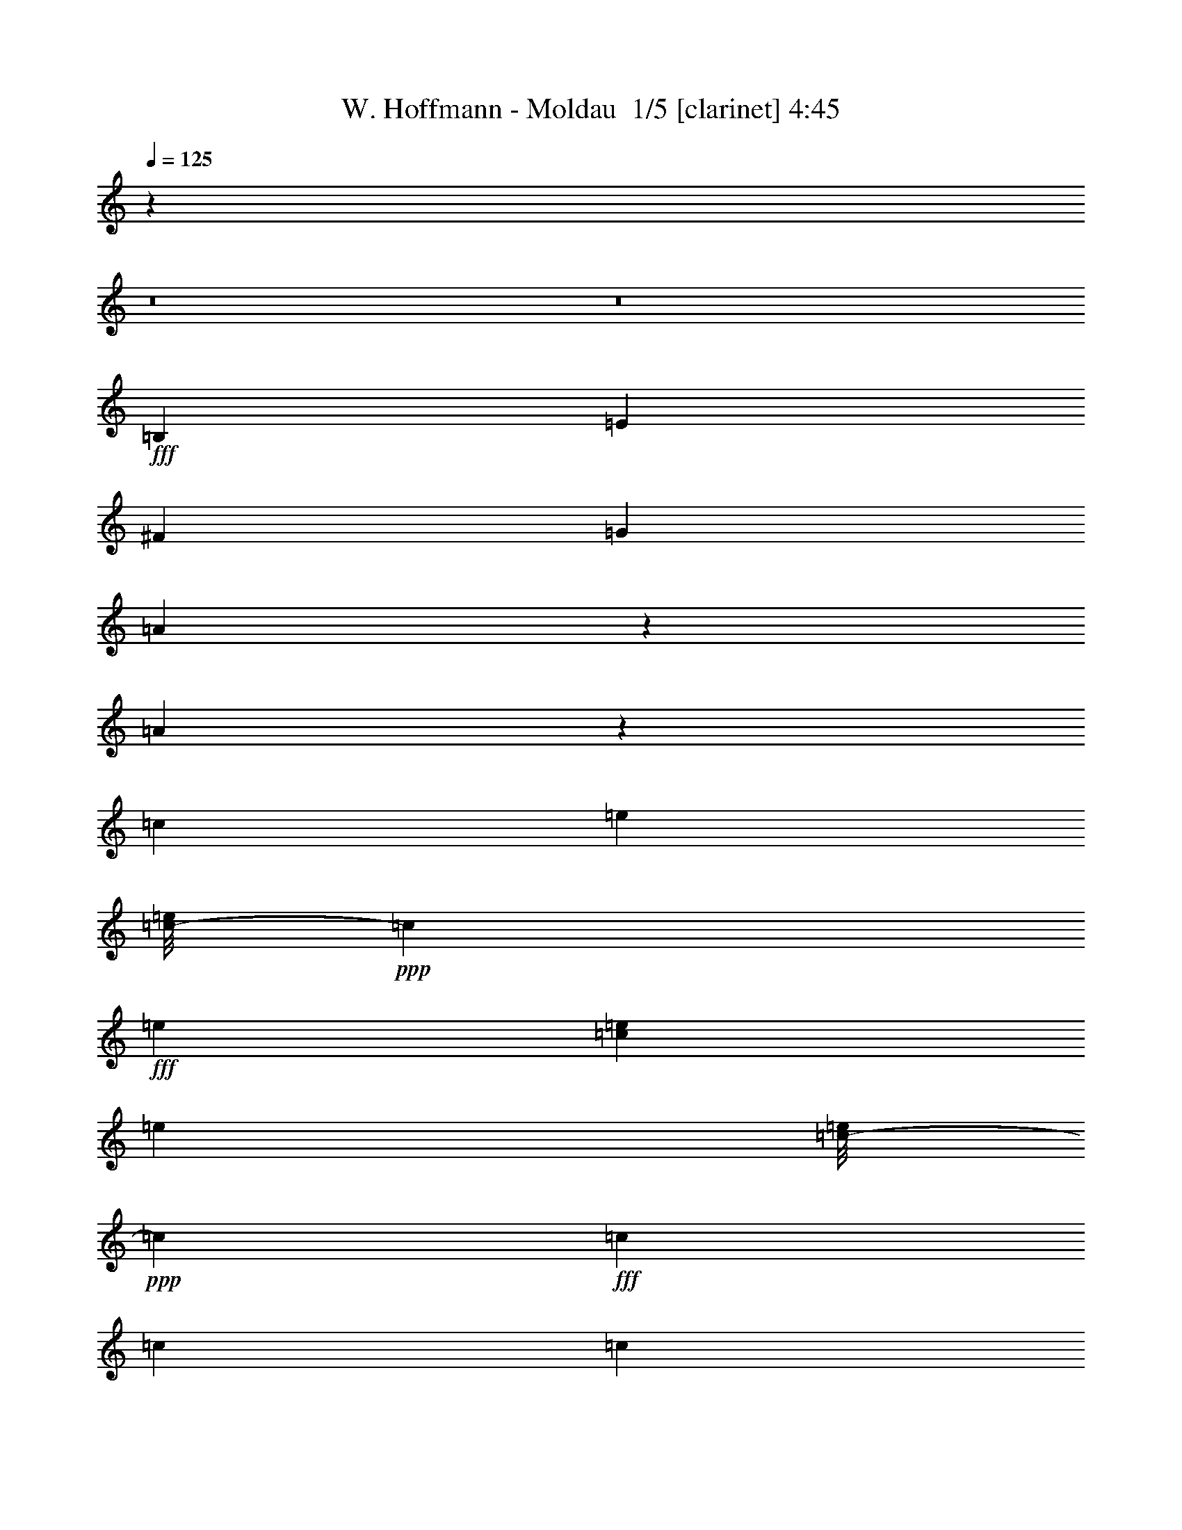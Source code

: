 % Produced with Bruzo's Transcoding Environment 2.0 alpha 
% Transcribed by Bruzo 

X:1
T: W. Hoffmann - Moldau  1/5 [clarinet] 4:45
Z: Transcribed with BruTE -11 297 3
L: 1/4
Q: 125
K: C
z54753/4000
z8/1
z8/1
+fff+
[=B,5053/8000]
[=E10107/8000]
[^F5053/8000]
[=G10107/8000]
[=A2337/4000]
z5129/1600
[=A471/1600]
z2699/8000
[=c1137/2000]
[=e2653/2000]
[=c1/8-=e1/8]
+ppp+
[=c127/500]
+fff+
[=e3537/4000]
[=c379/2000=e379/2000]
[=e1769/4000]
[=c1/8-=e1/8]
+ppp+
[=c4053/8000]
+fff+
[=c3369/8000]
[=c3369/8000]
[=c3369/8000]
[=c3369/8000]
[=c421/1000]
[=c3369/8000]
[=B1/8-=c1/8]
+ppp+
[=B2027/4000]
+fff+
[=A20213/8000]
[=B1/8-=c1/8]
+ppp+
[=B4053/8000]
+fff+
[=A2527/4000]
[=G12633/4000]
[=G5053/8000]
[=G2527/4000]
[=G3369/8000]
[=G3369/8000]
[=G421/1000]
[=G3369/8000]
[=G3369/8000]
[=G3369/8000]
[=G1/8]
[=B1527/8000]
[=B1/8]
z763/4000
[=E25267/8000]
[=B,5053/8000]
[=E10107/8000]
[^F5053/8000]
[=G10107/8000]
[=A5053/8000]
[=B379/200]
[=B10107/8000]
[=A459/1600]
z1379/4000
[=c1137/2000]
[=e2653/2000]
[=c1/8-=e1/8]
+ppp+
[=c127/500]
+fff+
[=e283/320]
[=c379/2000=e379/2000]
[=e3537/8000]
[=c1/8-=e1/8]
+ppp+
[=c4053/8000]
+fff+
[=c3369/8000]
[=c3369/8000]
[=c3369/8000]
[=c3369/8000]
[=c3369/8000]
[=c3369/8000]
[=B1/8-=c1/8]
+ppp+
[=B4053/8000]
+fff+
[=A379/200]
[=A10107/8000]
[=A421/2000]
[=B337/1600]
[=A421/2000]
[=G379/200]
[=G10107/8000]
[=G5053/8000]
[=G5053/8000]
[=G3369/8000]
[=G3369/8000]
[=G3369/8000]
[=G379/1000]
[=B3537/4000]
[^F1/8-=B1/8]
+ppp+
[^F2027/4000]
+fff+
[^F5053/8000]
[=E20213/8000]
[=G,2527/4000-]
[=C5053/4000=G,5053/4000]
[=D2527/4000]
[=E5053/4000]
[^F2527/4000]
[=G5053/4000]
[=A2527/4000]
[=B5053/4000]
[=c2527/4000]
[=d379/200]
[=A5053/4000]
[=c379/500]
[=d4043/8000]
[=e5053/4000]
[=c1/8-=e1/8]
+ppp+
[=c2027/4000]
+fff+
[=c3369/8000]
[=c421/2000]
[=E,5053/8000-]
[=A,10107/8000=E,10107/8000]
[=B,5053/8000]
[=C10107/8000]
[=D5053/8000]
[=E10107/8000]
[^F5053/8000]
[=G10107/8000]
[=A5053/8000]
[=B379/200]
[^F10107/8000]
[=A5053/8000]
[=G25267/8000]
[=G379/500]
[=A2021/4000]
[=B10107/8000]
[=E1/8-=A1/8]
+ppp+
[=E9107/8000]
+fff+
[=G5053/8000]
[=B24943/8000]
z57/160
[=G2653/4000]
[=B12381/8000]
[=E1/8-=A1/8]
+ppp+
[=E9107/8000]
+fff+
[=G5053/8000]
[=B10107/8000]
[=c1263/4000]
[=B2527/8000]
[=c1263/8000]
[=B79/500]
[=c1263/8000]
[=B1263/8000]
[=c79/500]
[=B1263/8000]
[=c1263/8000]
[=B79/500]
[=c1263/8000]
[=B1263/8000]
[=c79/500]
[=B623/4000]
z4/25
[=B79/500]
[=B1263/8000]
[=c1263/8000]
[=B1263/8000]
[=c79/500]
[=B1263/8000]
[=c1263/8000]
[=B79/500]
[=c1263/8000]
[=B1263/8000]
[=c79/500]
[=c1263/8000]
[=B1263/8000]
[=c79/500]
[=B1263/8000]
[=c1263/8000]
[=B79/500]
[=c1263/8000]
[=B1263/8000]
[=c79/500]
[=B1263/8000]
[=c1263/8000]
[=B79/500]
[=c5053/8000]
[=c3369/8000]
[=c3369/8000]
[=c3369/8000]
[=c3369/8000]
[=c421/1000]
[=c3369/8000]
[=B,1/8-=C1/8=c1/8]
+ppp+
[=B,2027/4000]
+fff+
[=E5053/4000]
[^F2527/4000]
[=G5053/4000]
[=A2527/4000]
[=B12633/4000]
[=A2257/8000]
z2797/8000
[=c421/2000^f421/2000-]
[=c421/2000-^f421/2000]
[=g337/1600=B337/1600-=c337/1600]
[=g1527/8000=c1527/8000-=B1527/8000]
[=a1/8-=c1/8]
[=B1/8-=a1/8]
[=e763/4000-=B763/4000]
[=B3369/8000=e3369/8000-]
[=B337/1600=e337/1600]
[=B421/2000=c421/2000=e421/2000^f421/2000-=a421/2000]
[=c337/2000^f337/2000]
[=c101/800=e101/800]
[=B1011/8000=e1011/8000]
[=c3369/8000=e3369/8000-]
[=c421/2000=e421/2000]
[=c379/2000=e379/2000^f379/2000=a379/2000]
[=e3537/8000=a3537/8000]
[=c1/8-=e1/8]
+ppp+
[=c2027/4000]
+fff+
[=c3369/8000]
[=c421/2000]
[=c337/1600]
[=c421/2000]
[=B421/2000]
[=c2527/4000]
[=c3369/8000]
[=c421/2000]
[=B1/8-=c1/8]
+ppp+
[=B4053/8000]
+fff+
[=A2527/4000]
[=B421/2000]
[=c337/1600]
[=B421/2000]
[=B5053/8000]
[=B79/500]
[=A1263/8000]
[=G2527/8000]
[^F1/8]
z763/4000
[=G2653/4000]
[=B12381/8000]
[^F1/8-=B1/8]
+ppp+
[^F4053/8000]
+fff+
[=C2527/4000]
[=C421/1000]
[=C3369/8000]
[=C3369/8000]
[=A,1/8-=C1/8]
+ppp+
[=A,2027/4000]
+fff+
[=G,5053/8000]
[^F,5053/8000]
[=E,10107/8000]
[=C5053/8000]
[=C5053/8000]
[=C3369/8000]
[=C3369/8000]
[=C3369/8000]
[=C3369/8000]
[=C3369/8000]
[=C3369/8000]
[=B,1/8-=C1/8]
+ppp+
[=B,4053/8000]
+fff+
[=E10107/8000]
[^F1/8-=G1/8]
+ppp+
[^F4053/8000]
+fff+
[=G10107/8000]
[^F1263/4000]
[=E2527/8000]
[=c5053/8000]
[=c3369/8000]
[=c3369/8000]
[=c3369/8000]
[=c3369/8000]
[=c421/2000]
[=A2527/4000]
[=B5053/8000]
[=c1/8]
[=e6959/4000]
[=c1/8-=e1/8^f1/8-=a1/8]
[=e1/8=a1/8=c1/8^f1/8]
[=c659/1600=e659/1600-]
[=c2527/8000=e2527/8000]
[=B2527/8000=e2527/8000-]
[=B421/1000=e421/1000-]
[=B337/1600=e337/1600]
[=B1/8-=c1/8=e1/8]
+ppp+
[=B19213/8000]
+fff+
[=G5053/8000]
[^F2527/4000]
[=C1/8]
[=E177/100]
[=B,1/8-=E1/8]
+ppp+
[=B,4553/4000]
+fff+
[=A,2527/4000]
[=G,5053/8000]
[=A,5053/8000]
[=B,2527/4000]
[=E,5053/4000]
[=G,2527/4000]
[=G,5053/8000]
[=G,3369/8000]
[=G,421/2000]
[=C2527/4000=c2527/4000]
[=B,5053/8000=B5053/8000]
[=G,5053/8000]
[^F,2527/4000]
[=E,7511/2000]
z2557/200
z8/1
z8/1
z8/1
z8/1
z8/1
z8/1
z8/1
z8/1
z8/1
z8/1
z8/1
[=B,2527/4000]
[=E5053/4000]
[^F2527/4000]
[=G5053/4000]
[=A49/80]
z27947/8000
[=c2527/8000]
[=c421/2000]
[=c179/500]
[=B379/2000]
[=c379/2000]
[=B1263/4000]
[=B3369/8000]
[=B337/1600]
[=B1/8=c1/8-=e1/8]
+ppp+
[=c127/500]
+fff+
[=B101/800]
[=c1011/8000]
[=B3369/8000]
[=B421/2000]
[=B511/4000=c511/4000=e511/4000]
[=c1/8-]
[=e1347/8000=c1347/8000]
[=c337/1600]
[=B1/8-=c1/8]
+ppp+
[=B37/125]
+fff+
[=B3369/8000]
[=B3369/8000]
[=B3369/8000]
[=B3369/8000]
[=B3369/8000]
[=B3369/8000]
[=B421/2000]
[=B1/8=c1/8-]
+ppp+
[=c2369/8000]
+fff+
[=c421/2000]
[=A10107/4000]
[=c4673/8000]
z413/1600
[=c287/1600]
z1933/8000
[=G25267/8000]
[=G5053/8000]
[=G337/1600]
[=G3369/8000]
[=G3369/8000]
[=G421/1000]
[=G3369/8000]
[=G3369/8000]
[=A337/1600]
[=A421/2000]
[=B421/2000]
[^F3369/8000]
[^F3369/8000]
[^F1/8-=G1/8=B1/8]
+ppp+
[^F2369/8000]
+fff+
[^F337/1600]
[=E20213/8000]
[=C3369/8000]
[=C421/2000]
[=E10107/8000]
[=G421/2000]
[=G3369/8000]
[=G10107/8000]
[=A5053/8000]
[=c337/1600]
[=c421/1000]
[=c3369/8000]
[=c3369/8000]
[=c3369/8000]
[=c3369/8000]
[=c3369/8000]
[=c2889/8000]
z1503/4000
[=c2527/8000]
[=c421/2000]
[=c179/500]
[=B379/2000]
[=c379/2000]
[=B2527/8000]
[=B3369/8000]
[=B421/2000]
[=B1/8=c1/8-=e1/8]
+ppp+
[=c127/500]
+fff+
[=B1011/8000]
[=c101/800]
[=B3369/8000]
[=B337/1600]
[=B1021/8000=c1021/8000=e1021/8000]
[=c1/8-]
[=e1347/8000=c1347/8000]
[=c337/1600]
[=B1/8-=c1/8]
+ppp+
[=B2369/8000]
+fff+
[=B3369/8000]
[=B3369/8000]
[=B421/1000]
[=B3369/8000]
[=B3369/8000]
[=B3369/8000]
[=B337/1600]
[=B1/8-=c1/8]
+ppp+
[=B97/200]
z19123/8000
+fff+
[=A1263/8000]
[=B5053/8000]
[=A4561/8000]
z10353/4000
[=A5053/8000]
[=G2527/4000]
[=G5053/8000]
[=G3369/8000]
[=G3369/8000]
[=G3369/8000]
[=G1137/2000]
[=B2653/2000]
[^F1/8-=B1/8]
+ppp+
[^F4053/8000]
+fff+
[=E20213/8000]
[=G,2527/4000-]
[=C5053/4000=G,5053/4000]
[=D2527/4000]
[=E5053/4000]
[^F5053/8000]
[=G10107/8000]
[=A5053/8000]
[=B10107/8000]
[=c5053/8000]
[=d379/200]
[=A10107/8000]
[=c379/500]
[=d4043/8000]
[=e5053/4000]
[=c1/8-=e1/8]
+ppp+
[=c2027/4000]
+fff+
[=c3369/8000]
[=c421/2000]
[=E,5053/8000-]
[=A,10107/8000=E,10107/8000]
[=B,5053/8000]
[=C10107/8000-]
[=D5053/8000=C5053/8000-]
[=E10107/8000=C10107/8000-]
[^F5053/8000=C5053/8000-]
[=G10107/8000=C10107/8000-]
[=A5053/8000=C5053/8000-]
[=B379/200=C379/200-]
[^F10107/8000=C10107/8000-]
[=A5053/8000=C5053/8000-]
[=G20213/8000=C20213/8000]
[^C1011/8000=G1011/8000-]
[=E1/8-=G1/8]
[=B3043/8000=E3043/8000]
[^C101/800=G101/800-=B101/800]
[=E1/8-=G1/8]
[=B3043/8000=E3043/8000]
[^C1/8-=G1/8-=B1/8]
+ppp+
[^C127/500=G127/500-]
+fff+
[=E379/2000-=G379/2000]
[=B2653/2000=E2653/2000]
[=B,1/8-=E1/8-=A1/8]
+ppp+
[=B,9107/8000-=E9107/8000]
+fff+
[=G4937/8000=B,4937/8000-]
[=D387/2000=B387/2000=e387/2000-^F387/2000=d387/2000=B,387/2000]
[=A1/8-^g1/8-=e1/8]
[=B,1/8-=A1/8^g1/8-]
+ppp+
[=B,1621/8000-^g1621/8000]
+fff+
[=B1/8-^g1/8=B,1/8]
[^D333/1000=B333/1000]
[^F687/2000-^d687/2000]
[^f1/8-^F1/8]
[=A2663/8000^f2663/8000]
[=B10139/8000^g10139/8000]
[^C421/2000^G421/2000-^c421/2000-=e421/2000=a421/2000]
[^C337/2000^G337/2000^c337/2000]
[^C101/800^F101/800^d101/800-]
[=B,1011/8000^F1011/8000^d1011/8000]
[^C421/2000-^F421/2000-=e421/2000]
[=e337/1600-^C337/1600^F337/1600-]
[^C421/2000^F421/2000=e421/2000-]
[=B,337/1600-^F337/1600-=e337/1600]
[=B421/2000-=B,421/2000^F421/2000-]
[=B,3369/8000^F3369/8000-=B3369/8000-]
[=B,3369/8000^F3369/8000=B3369/8000]
[=B,1/8=E1/8-^F1/8=A1/8=B1/8]
+ppp+
[=E4053/8000]
+fff+
[=G5053/8000]
[^d1127/8000^f1127/8000^g1127/8000-=B1127/8000]
+ppp+
[^g3927/8000]
+fff+
[=A1/8-^c1/8^d1/8-^g1/8]
+ppp+
[=A3127/8000^d3127/8000]
+fff+
[=B4127/8000=e4127/8000]
[^c2063/4000^f2063/4000]
[=e6191/8000=a6191/8000]
[^f4127/8000=b4127/8000]
[^c6783/800^g6783/800]
z45911/8000
[=B,2053/4000]
[=D219/320]
[^F2053/4000]
[=G77273/8000]
[=c1/8-=a1/8]
+ppp+
[=c637/4000]
+fff+
[=e6443/4000]
[=B1/8-=e1/8]
+ppp+
[=B139/25]
+fff+
[=G1137/4000]
[=B6443/4000]
[^F1/8-=B1/8]
+ppp+
[^F4053/8000]
+fff+
[=E85907/8000]
[=C1137/2000]
[=E6443/2000]
[^F1/8-=A1/8]
+ppp+
[^F279/2000]
+fff+
[=A2821/8000]
[=c529/2000]
[=e1411/4000]
[=g7121/1600]
[=c379/2000=d379/2000]
[=e3537/8000]
[=B1/8-=e1/8]
+ppp+
[=B4053/8000]
+fff+
[=B2527/4000]
[=B5053/8000]
[=A589/2000]
z2697/8000
[=B2401/8000]
[=d2/5]
[^f3/10]
[=g6843/2000]
[=G1/8-=e1/8]
+ppp+
[=G887/2000]
+fff+
[=B2653/2000]
[^F1/8-=B1/8]
+ppp+
[^F2027/4000]
+fff+
[=E12633/4000]
[=E,10107/8000]
[=G,5053/8000]
[=B,679/4000]
[=D1811/8000]
[^F679/4000]
[=G279/400]
[=G,1/8-^F1/8]
+ppp+
[=G,4053/8000]
+fff+
[=B,679/4000]
[=D1811/8000]
[^F679/4000]
[=G279/400]
[=B,1/8-=G1/8]
+ppp+
[=B,437/2000]
+fff+
[=D3663/8000]
[^F687/2000]
[=G5527/4000]
[=G,1/8-^F1/8]
+ppp+
[=G,177/100]
+fff+
[=C1137/4000]
[=E6443/4000]
[=B,1/8-=E1/8]
+ppp+
[=B,733/200]
+fff+
[=A,2737/8000]
[=C2053/8000]
[=E2737/8000]
[^F22793/8000]
[=D337/2000=B337/2000]
[^F101/800]
[=A337/2000]
[=A1979/8000]
[^F379/1600]
[=D5053/8000]
[=B,2527/8000]
[=B,20213/8000]
[^F,2527/4000]
[^F,5053/8000]
[=E,5053/8000]
[^C,379/800]
[=A,2527/4000]
[^F,1263/8000]
[=E,12633/4000]
[=B,2527/4000-]
[=E5053/4000=B,5053/4000-]
[^F2527/4000=B,2527/4000-]
[=G5053/4000=B,5053/4000-]
[=A2527/4000=B,2527/4000-]
[=D1263/8000-=B1263/8000=B,1263/8000]
[=d1/8-=D1/8]
[^F1/8-=d1/8]
[=A79/500-^f79/500^F79/500]
[=g5579/8000=A5579/8000]
[=C1/8-=B1/8-=g1/8]
+ppp+
[=C437/2000=B437/2000]
+fff+
[=E229/500=d229/500]
[=G2747/8000^f2747/8000]
[=A2211/1600=g2211/1600]
[=C1/8-=c1/8-=a1/8]
+ppp+
[=C253/250=c253/250]
+fff+
[=D379/500=d379/500]
[=E379/200=e379/200]
[=A1/8-=e1/8=a1/8=b1/8-]
+ppp+
[=A2253/4000-=b2253/4000]
+fff+
[^F181/800=g181/800=A181/800]
[=D679/4000-=e679/4000]
[=B,3243/4000-=c3243/4000=D3243/4000]
[=B15159/8000=B,15159/8000-]
[=A1/8-=B,1/8]
[=D869/4000-=A869/4000]
[=c1/8-=D1/8]
[^F1053/8000-=c1053/8000]
[=e1/8-^F1/8]
[=A1737/8000-=e1737/8000]
[^f2849/1000=A2849/1000]
[=A2571/1600-^f2571/1600]
[=d1063/8000-=A1063/8000]
[^F319/800=d319/800]
[=D319/800-=B319/800]
[=G1063/8000-=D1063/8000]
[=B,14013/8000-=G14013/8000]
[^F5053/8000=B,5053/8000-]
[^F5053/8000=B,5053/8000-]
[=G379/1000-=B,379/1000]
[=D379/2000-=G379/2000]
[=B379/1000-=D379/1000]
[=E379/400=B379/400]
[=B,1/8-^F1/8-=B1/8]
+ppp+
[=B,2027/4000-^F2027/4000]
+fff+
[=E20213/8000=B,20213/8000]
[=B,5053/8000]
[=E10107/8000]
[^F5053/8000]
[=G10107/8000]
[=B679/4000]
[=d1811/8000]
[^f679/4000]
[=g5579/8000]
[=B1/8-=g1/8]
+ppp+
[=B2443/8000]
+fff+
[=d459/800]
[^f3443/8000]
[=g13791/8000]
[=c1/8-=a1/8]
+ppp+
[=c253/250]
+fff+
[=d379/500]
[=e379/200]
[=e379/250]
[=d4043/8000]
[=c2021/4000]
[=B10107/8000]
[=A2737/4000]
[=c2053/4000]
[=e219/320]
[^f3053/1600]
[=G1/8-^f1/8]
+ppp+
[=G733/200]
+fff+
[^F2053/4000]
[=A2737/4000]
[^c2053/4000]
[=d8317/4000]
[=E1/8-=d1/8]
+ppp+
[=E29091/8000]
z101/16

X:2
T: W. Hoffmann - Moldau  2/5 [lute of ages] 4:45
Z: Transcribed with BruTE 29 203 2
L: 1/4
Q: 125
K: C
z114559/8000
z8/1
z8/1
+pp+
[=G5053/8000=B5053/8000=e5053/8000]
[=E2527/8000=B2527/8000=e2527/8000]
[=G2527/8000=B2527/8000=e2527/8000]
[=E1263/4000=B1263/4000=e1263/4000]
[=G2527/8000=B2527/8000=e2527/8000]
[=E5053/8000=B5053/8000=e5053/8000]
[=G2527/8000=B2527/8000=e2527/8000]
[=E2527/8000=B2527/8000=e2527/8000]
[=G1263/4000=B1263/4000=e1263/4000]
[=E2527/8000=B2527/8000=e2527/8000]
[=G5053/8000=B5053/8000=e5053/8000]
[=E2527/8000=B2527/8000=e2527/8000]
[=G1263/4000=B1263/4000=e1263/4000]
[=E2527/8000=B2527/8000=e2527/8000]
[=G2527/8000=B2527/8000=e2527/8000]
[=E5053/8000=B5053/8000=e5053/8000]
[=G2527/8000=B2527/8000=e2527/8000]
[=E1263/4000=B1263/4000=e1263/4000]
[=G2527/8000=B2527/8000=e2527/8000]
[=E2527/8000=B2527/8000=e2527/8000]
[=G5053/8000=c5053/8000=e5053/8000]
[=E2527/8000=c2527/8000=e2527/8000]
[=G1263/4000=c1263/4000=e1263/4000]
[=E2527/8000=c2527/8000=e2527/8000]
[=G2527/8000=c2527/8000=e2527/8000]
[=E5053/8000=c5053/8000=e5053/8000]
[=G2527/8000=c2527/8000=e2527/8000]
[=E1263/4000=c1263/4000=e1263/4000]
[=G2527/8000=c2527/8000=e2527/8000]
[=E2527/8000=c2527/8000=e2527/8000]
[=G5053/8000=B5053/8000=g5053/8000]
[=D2527/8000=B2527/8000=g2527/8000]
[=G1263/4000=B1263/4000=g1263/4000]
[=D2527/8000=B2527/8000=g2527/8000]
[=G2527/8000=B2527/8000=g2527/8000]
[=D5053/8000=B5053/8000=g5053/8000]
[=G2527/8000=B2527/8000=g2527/8000]
[=D1263/4000=B1263/4000=g1263/4000]
[=G2527/8000=B2527/8000=g2527/8000]
[=D2527/8000=B2527/8000=g2527/8000]
[=A5053/8000=c5053/8000=e5053/8000]
[=E2527/8000=c2527/8000=e2527/8000]
[=A1263/4000=c1263/4000=e1263/4000]
[=E2527/8000=c2527/8000=e2527/8000]
[=A2527/8000=c2527/8000=e2527/8000]
[=E5053/8000=c5053/8000=e5053/8000]
[=A2527/8000=c2527/8000=e2527/8000]
[=E1263/4000=c1263/4000=e1263/4000]
[=A2527/8000=c2527/8000=e2527/8000]
[=E2527/8000=c2527/8000=e2527/8000]
[=G5053/8000=B5053/8000=e5053/8000]
[=E2527/8000=B2527/8000=e2527/8000]
[=G1263/4000=B1263/4000=e1263/4000]
[=E2527/8000=B2527/8000=e2527/8000]
[=G2527/8000=B2527/8000=e2527/8000]
[=E5053/8000=B5053/8000=e5053/8000]
[=G1263/4000=B1263/4000=e1263/4000]
[=E2527/8000=B2527/8000=e2527/8000]
[=G2527/8000=B2527/8000=e2527/8000]
[=E1263/4000=B1263/4000=e1263/4000]
[=B2527/4000^d2527/4000^f2527/4000]
[^F1263/4000^d1263/4000^f1263/4000]
[=B2527/8000^d2527/8000^f2527/8000]
[^F2527/8000^d2527/8000^f2527/8000]
[=B1263/4000^d1263/4000^f1263/4000]
[^F2527/4000^d2527/4000^f2527/4000]
[=B1263/4000^d1263/4000^f1263/4000]
[^F2527/8000^d2527/8000^f2527/8000]
[=B2527/8000^d2527/8000^f2527/8000]
[^F1263/4000^d1263/4000^f1263/4000]
[=B2527/4000^d2527/4000=e2527/4000]
[=E1263/4000=B1263/4000=e1263/4000]
[=G2527/8000=B2527/8000=e2527/8000]
[=E2527/8000=B2527/8000=e2527/8000]
[=G1263/4000=B1263/4000=e1263/4000]
[=E2527/4000=B2527/4000=e2527/4000]
[=G1263/4000=B1263/4000=e1263/4000]
[=E2527/8000=B2527/8000=e2527/8000]
[=G2527/8000=B2527/8000=e2527/8000]
[=E1263/4000=B1263/4000=e1263/4000]
[=G2527/4000=B2527/4000=e2527/4000]
[=E1263/4000=B1263/4000=e1263/4000]
[=G2527/8000=B2527/8000=e2527/8000]
[=E2527/8000=B2527/8000=e2527/8000]
[=G1263/4000=B1263/4000=e1263/4000]
[=E2527/4000=B2527/4000=e2527/4000]
[=G1263/4000=B1263/4000=e1263/4000]
[=E2527/8000=B2527/8000=e2527/8000]
[=G2527/8000=B2527/8000=e2527/8000]
[=E1263/4000=B1263/4000=e1263/4000]
[=G2527/4000=B2527/4000=e2527/4000]
[=E1263/4000=B1263/4000=e1263/4000]
[=G2527/8000=B2527/8000=e2527/8000]
[=E2527/8000=B2527/8000=e2527/8000]
[=G1263/4000=B1263/4000=e1263/4000]
[=E2527/4000=B2527/4000=e2527/4000]
[=G1263/4000=B1263/4000=e1263/4000]
[=E2527/8000=B2527/8000=e2527/8000]
[=G2527/8000=B2527/8000=e2527/8000]
[=E1263/4000=B1263/4000=e1263/4000]
[=G5053/8000=c5053/8000=e5053/8000]
[=E2527/8000=c2527/8000=e2527/8000]
[=G2527/8000=c2527/8000=e2527/8000]
[=E1263/4000=c1263/4000=e1263/4000]
[=G2527/8000=c2527/8000=e2527/8000]
[=E5053/8000=c5053/8000=e5053/8000]
[=G2527/8000=c2527/8000=e2527/8000]
[=E2527/8000=c2527/8000=e2527/8000]
[=G1263/4000=c1263/4000=e1263/4000]
[=E2527/8000=c2527/8000=e2527/8000]
[=G5053/8000=B5053/8000=g5053/8000]
[=D2527/8000=B2527/8000=g2527/8000]
[=G2527/8000=B2527/8000=g2527/8000]
[=D1263/4000=B1263/4000=g1263/4000]
[=G2527/8000=B2527/8000=g2527/8000]
[=D5053/8000=B5053/8000=g5053/8000]
[=G2527/8000=B2527/8000=g2527/8000]
[=D2527/8000=B2527/8000=g2527/8000]
[=G1263/4000=B1263/4000=g1263/4000]
[=D2527/8000=B2527/8000=g2527/8000]
[=A5053/8000=c5053/8000=e5053/8000]
[=E2527/8000=c2527/8000=e2527/8000]
[=A2527/8000=c2527/8000=e2527/8000]
[=E1263/4000=c1263/4000=e1263/4000]
[=A2527/8000=c2527/8000=e2527/8000]
[=E5053/8000=c5053/8000=e5053/8000]
[=A2527/8000=c2527/8000=e2527/8000]
[=E2527/8000=c2527/8000=e2527/8000]
[=A1263/4000=c1263/4000=e1263/4000]
[=E2527/8000=c2527/8000=e2527/8000]
[=G5053/8000=B5053/8000=e5053/8000]
[=E2527/8000=B2527/8000=e2527/8000]
[=G2527/8000=B2527/8000=e2527/8000]
[=E1263/4000=B1263/4000=e1263/4000]
[=G2527/8000=B2527/8000=e2527/8000]
[=E5053/8000=B5053/8000=e5053/8000]
[=G2527/8000=B2527/8000=e2527/8000]
[=E2527/8000=B2527/8000=e2527/8000]
[=G1263/4000=B1263/4000=e1263/4000]
[=E2527/8000=B2527/8000=e2527/8000]
[=B5053/8000^d5053/8000^f5053/8000]
[^F2527/8000^d2527/8000^f2527/8000]
[=B2527/8000^d2527/8000^f2527/8000]
[^F1263/4000^d1263/4000^f1263/4000]
[=B2527/8000^d2527/8000^f2527/8000]
[^F5053/8000^d5053/8000^f5053/8000]
[=B2527/8000^d2527/8000^f2527/8000]
[^F1263/4000^d1263/4000^f1263/4000]
[=B2527/8000^d2527/8000^f2527/8000]
[^F2527/8000^d2527/8000^f2527/8000]
[=G5053/8000=B5053/8000=e5053/8000]
[=E2527/8000=B2527/8000=e2527/8000]
[=G1263/4000=B1263/4000=e1263/4000]
[=E2527/8000=B2527/8000=e2527/8000]
[=G2527/8000=B2527/8000=e2527/8000]
[=E5053/8000=B5053/8000=e5053/8000]
[=G2527/8000=B2527/8000=e2527/8000]
[=E1263/4000=B1263/4000=e1263/4000]
[=G2527/8000=B2527/8000=e2527/8000]
[=E2527/8000=B2527/8000=e2527/8000]
[=G5053/8000=c5053/8000=e5053/8000]
[=E2527/8000=c2527/8000=e2527/8000]
[=G1263/4000=c1263/4000=e1263/4000]
[=E2527/8000=c2527/8000=e2527/8000]
[=G2527/8000=c2527/8000=e2527/8000]
[=E5053/8000=c5053/8000=e5053/8000]
[=G2527/8000=c2527/8000=e2527/8000]
[=E1263/4000=c1263/4000=e1263/4000]
[=G2527/8000=c2527/8000=e2527/8000]
[=E2527/8000=c2527/8000=e2527/8000]
[=G5053/8000=B5053/8000=g5053/8000]
[=D2527/8000=B2527/8000=g2527/8000]
[=G1263/4000=B1263/4000=g1263/4000]
[=D2527/8000=B2527/8000=g2527/8000]
[=G2527/8000=B2527/8000=g2527/8000]
[=D5053/8000=B5053/8000=g5053/8000]
[=G2527/8000=B2527/8000=g2527/8000]
[=D1263/4000=B1263/4000=g1263/4000]
[=G2527/8000=B2527/8000=g2527/8000]
[=D2527/8000=B2527/8000=g2527/8000]
[=A5053/8000=d5053/8000^f5053/8000]
[=D2527/8000=d2527/8000^f2527/8000]
[=A1263/4000=d1263/4000^f1263/4000]
[=D2527/8000=d2527/8000^f2527/8000]
[=A2527/8000=d2527/8000^f2527/8000]
[=D5053/8000=d5053/8000^f5053/8000]
[=A2527/8000=d2527/8000^f2527/8000]
[=D1263/4000=d1263/4000^f1263/4000]
[=A2527/8000=d2527/8000^f2527/8000]
[=D2527/8000=d2527/8000^f2527/8000]
[=G5053/8000=B5053/8000=g5053/8000]
[=D1263/4000=B1263/4000=g1263/4000]
[=G2527/8000=B2527/8000=g2527/8000]
[=D2527/8000=B2527/8000=g2527/8000]
[=G1263/4000=B1263/4000=g1263/4000]
[=D2527/4000=B2527/4000=g2527/4000]
[=G1263/4000=B1263/4000=g1263/4000]
[=D2527/8000=B2527/8000=g2527/8000]
[=G2527/8000=B2527/8000=g2527/8000]
[=D1263/4000=B1263/4000=g1263/4000]
[=A2527/4000=c2527/4000=e2527/4000]
[=E1263/4000=c1263/4000=e1263/4000]
[=A2527/8000=c2527/8000=e2527/8000]
[=E2527/8000=c2527/8000=e2527/8000]
[=A1263/4000=c1263/4000=e1263/4000]
[=E2527/4000=c2527/4000=e2527/4000]
[=A1263/4000=c1263/4000=e1263/4000]
[=E2527/8000=c2527/8000=e2527/8000]
[=A2527/8000=c2527/8000=e2527/8000]
[=E1263/4000=c1263/4000=e1263/4000]
[=G2527/4000=B2527/4000=e2527/4000]
[=E1263/4000=B1263/4000=e1263/4000]
[=G2527/8000=B2527/8000=e2527/8000]
[=E2527/8000=B2527/8000=e2527/8000]
[=G1263/4000=B1263/4000=e1263/4000]
[=E2527/4000=B2527/4000=e2527/4000]
[=G1263/4000=B1263/4000=e1263/4000]
[=E2527/8000=B2527/8000=e2527/8000]
[=G2527/8000=B2527/8000=e2527/8000]
[=E1263/4000=B1263/4000=e1263/4000]
[=B2527/4000^d2527/4000^f2527/4000]
[^F1263/4000^d1263/4000^f1263/4000]
[=B2527/8000^d2527/8000^f2527/8000]
[^F2527/8000^d2527/8000^f2527/8000]
[=B1263/4000^d1263/4000^f1263/4000]
[^F2527/4000^d2527/4000^f2527/4000]
[=B1263/4000^d1263/4000^f1263/4000]
[^F2527/8000^d2527/8000^f2527/8000]
[=B2527/8000^d2527/8000^f2527/8000]
[^F1263/4000^d1263/4000^f1263/4000]
[=G2527/4000=B2527/4000=e2527/4000]
[=E1263/4000=B1263/4000=e1263/4000]
[=G2527/8000=B2527/8000=e2527/8000]
[=E2527/8000=B2527/8000=e2527/8000]
[=G1263/4000=B1263/4000=e1263/4000]
[=E5053/8000=B5053/8000=e5053/8000]
[=G2527/8000=B2527/8000=e2527/8000]
[=E2527/8000=B2527/8000=e2527/8000]
[=G1263/4000=B1263/4000=e1263/4000]
[=E2527/8000=B2527/8000=e2527/8000]
[=G5053/8000^c5053/8000=e5053/8000]
[=E2527/8000^c2527/8000=e2527/8000]
[=G2527/8000^c2527/8000=e2527/8000]
[=E1263/4000^c1263/4000=e1263/4000]
[=G2527/8000^c2527/8000=e2527/8000]
[=E5053/8000^c5053/8000=e5053/8000]
[=G2527/8000^c2527/8000=e2527/8000]
[=E2527/8000^c2527/8000=e2527/8000]
[=G1263/4000^c1263/4000=e1263/4000]
[=E2527/8000^c2527/8000=e2527/8000]
[=A5053/8000=B5053/8000^f5053/8000]
[^D2527/8000=B2527/8000^f2527/8000]
[=A2527/8000=B2527/8000^f2527/8000]
[^D1263/4000=B1263/4000^f1263/4000]
[=A2527/8000=B2527/8000^f2527/8000]
[^D5053/8000=B5053/8000^f5053/8000]
[=A2527/8000=B2527/8000^f2527/8000]
[^D2527/8000=B2527/8000^f2527/8000]
[=A1263/4000=B1263/4000^f1263/4000]
[^D2527/8000=B2527/8000^f2527/8000]
[=G5053/8000^c5053/8000=e5053/8000]
[=E2527/8000^c2527/8000=e2527/8000]
[=G2527/8000^c2527/8000=e2527/8000]
[=E1263/4000^c1263/4000=e1263/4000]
[=G2527/8000^c2527/8000=e2527/8000]
[=E5053/8000^c5053/8000=e5053/8000]
[=G2527/8000^c2527/8000=e2527/8000]
[=E2527/8000^c2527/8000=e2527/8000]
[=G1263/4000^c1263/4000=e1263/4000]
[=E2527/8000^c2527/8000=e2527/8000]
[=A5053/8000=B5053/8000^f5053/8000]
[^D2527/8000=B2527/8000^f2527/8000]
[=A2527/8000=B2527/8000^f2527/8000]
[^D1263/4000=B1263/4000^f1263/4000]
[=A2527/8000=B2527/8000^f2527/8000]
[^D5053/8000=B5053/8000^f5053/8000]
[=A2527/8000=B2527/8000^f2527/8000]
[^D2527/8000=B2527/8000^f2527/8000]
[=A1263/4000=B1263/4000^f1263/4000]
[^D2527/8000=B2527/8000^f2527/8000]
[=A5053/8000=B5053/8000^f5053/8000]
[^D2527/8000=B2527/8000^f2527/8000]
[=A1263/4000=B1263/4000^f1263/4000]
[^D2527/8000=B2527/8000^f2527/8000]
[=A2527/8000=B2527/8000^f2527/8000]
[^D5053/8000=B5053/8000^f5053/8000]
[=A2527/8000=B2527/8000^f2527/8000]
[^D1263/4000=B1263/4000^f1263/4000]
[=A2527/8000=B2527/8000^f2527/8000]
[^D2527/8000=B2527/8000^f2527/8000]
[^D379/100=B379/100^f379/100]
[=E5053/8000=B5053/8000=e5053/8000]
[=G2527/8000=B2527/8000=e2527/8000]
[=E1263/4000=B1263/4000=e1263/4000]
[=G2527/8000=B2527/8000=e2527/8000]
[=E2527/8000=B2527/8000=e2527/8000]
[=G5053/8000=B5053/8000=e5053/8000]
[=E2527/8000=B2527/8000=e2527/8000]
[=G1263/4000=B1263/4000=e1263/4000]
[=E2527/8000=B2527/8000=e2527/8000]
[=G2527/8000=B2527/8000=e2527/8000]
[=E5053/8000=B5053/8000=e5053/8000]
[=G2527/8000=B2527/8000=e2527/8000]
[=E1263/4000=B1263/4000=e1263/4000]
[=G2527/8000=B2527/8000=e2527/8000]
[=E2527/8000=B2527/8000=e2527/8000]
[=G5053/8000=B5053/8000=e5053/8000]
[=E2527/8000=B2527/8000=e2527/8000]
[=G1263/4000=B1263/4000=e1263/4000]
[=E2527/8000=B2527/8000=e2527/8000]
[=G2527/8000=B2527/8000=e2527/8000]
[=E5053/8000=c5053/8000=e5053/8000]
[=G2527/8000=c2527/8000=e2527/8000]
[=E1263/4000=c1263/4000=e1263/4000]
[=G2527/8000=c2527/8000=e2527/8000]
[=E2527/8000=c2527/8000=e2527/8000]
[=G5053/8000=c5053/8000=e5053/8000]
[=E1263/4000=c1263/4000=e1263/4000]
[=G2527/8000=c2527/8000=e2527/8000]
[=E2527/8000=c2527/8000=e2527/8000]
[=G1263/4000=c1263/4000=e1263/4000]
[=D2527/4000=B2527/4000=g2527/4000]
[=G1263/4000=B1263/4000=g1263/4000]
[=D2527/8000=B2527/8000=g2527/8000]
[=G2527/8000=B2527/8000=g2527/8000]
[=D1263/4000=B1263/4000=g1263/4000]
[=G2527/4000=B2527/4000=g2527/4000]
[=D1263/4000=B1263/4000=g1263/4000]
[=G2527/8000=B2527/8000=g2527/8000]
[=D2527/8000=B2527/8000=g2527/8000]
[=G1263/4000=B1263/4000=g1263/4000]
[=E2527/4000=c2527/4000=e2527/4000]
[=A1263/4000=c1263/4000=e1263/4000]
[=E2527/8000=c2527/8000=e2527/8000]
[=A2527/8000=c2527/8000=e2527/8000]
[=E1263/4000=c1263/4000=e1263/4000]
[=A2527/4000=c2527/4000=e2527/4000]
[=E1263/4000=c1263/4000=e1263/4000]
[=A2527/8000=c2527/8000=e2527/8000]
[=E2527/8000=c2527/8000=e2527/8000]
[=A1263/4000=c1263/4000=e1263/4000]
[=E2527/4000=B2527/4000=e2527/4000]
[=G1263/4000=B1263/4000=e1263/4000]
[=E2527/8000=B2527/8000=e2527/8000]
[=G2527/8000=B2527/8000=e2527/8000]
[=E1263/4000=B1263/4000=e1263/4000]
[=G2527/4000=B2527/4000=e2527/4000]
[=E1263/4000=B1263/4000=e1263/4000]
[=G2527/8000=B2527/8000=e2527/8000]
[=E2527/8000=B2527/8000=e2527/8000]
[=G1263/4000=B1263/4000=e1263/4000]
[^F2527/4000^d2527/4000^f2527/4000]
[=B1263/4000^d1263/4000^f1263/4000]
[^F2527/8000^d2527/8000^f2527/8000]
[=B2527/8000^d2527/8000^f2527/8000]
[^F1263/4000^d1263/4000^f1263/4000]
[=B2527/4000^d2527/4000^f2527/4000]
[^F1263/4000^d1263/4000^f1263/4000]
[=B2527/8000^d2527/8000^f2527/8000]
[^F2527/8000^d2527/8000^f2527/8000]
[=B1263/4000^d1263/4000^f1263/4000]
[=E5053/8000^d5053/8000=e5053/8000]
[=G2527/8000=B2527/8000=e2527/8000]
[=E2527/8000=B2527/8000=e2527/8000]
[=G1263/4000=B1263/4000=e1263/4000]
[=E2527/8000=B2527/8000=e2527/8000]
[=G5053/8000=B5053/8000=e5053/8000]
[=E2527/8000=B2527/8000=e2527/8000]
[=G2527/8000=B2527/8000=e2527/8000]
[=E1263/4000=B1263/4000=e1263/4000]
[=G2527/8000=B2527/8000=e2527/8000]
[=E5053/8000=B5053/8000=e5053/8000]
[=G2527/8000=B2527/8000=e2527/8000]
[=E2527/8000=B2527/8000=e2527/8000]
[=G1263/4000=B1263/4000=e1263/4000]
[=E2527/8000=B2527/8000=e2527/8000]
[=G5053/8000=B5053/8000=e5053/8000]
[=E2527/8000=B2527/8000=e2527/8000]
[=G2527/8000=B2527/8000=e2527/8000]
[=E1263/4000=B1263/4000=e1263/4000]
[=G2527/8000=B2527/8000=e2527/8000]
[=E5053/8000=B5053/8000=e5053/8000]
[=G2527/8000=B2527/8000=e2527/8000]
[=E2527/8000=B2527/8000=e2527/8000]
[=G1263/4000=B1263/4000=e1263/4000]
[=E2527/8000=B2527/8000=e2527/8000]
[=G5053/8000=B5053/8000=e5053/8000]
[=E2527/8000=B2527/8000=e2527/8000]
[=G2527/8000=B2527/8000=e2527/8000]
[=E1263/4000=B1263/4000=e1263/4000]
[=G2527/8000=B2527/8000=e2527/8000]
[=D5053/8000=d5053/8000^f5053/8000]
[=A2527/8000=d2527/8000^f2527/8000]
[=D2527/8000=d2527/8000^f2527/8000]
[=A1263/4000=d1263/4000^f1263/4000]
[=D2527/8000=d2527/8000^f2527/8000]
[=A5053/8000=d5053/8000^f5053/8000]
[=D2527/8000=d2527/8000^f2527/8000]
[=A2527/8000=d2527/8000^f2527/8000]
[=D1263/4000=d1263/4000^f1263/4000]
[=A2527/8000=d2527/8000^f2527/8000]
[=D5053/8000=B5053/8000=g5053/8000]
[=G2527/8000=B2527/8000=g2527/8000]
[=D2527/8000=B2527/8000=g2527/8000]
[=G1263/4000=B1263/4000=g1263/4000]
[=D2527/8000=B2527/8000=g2527/8000]
[=G5053/8000=B5053/8000=g5053/8000]
[=D2527/8000=B2527/8000=g2527/8000]
[=G1263/4000=B1263/4000=g1263/4000]
[=D2527/8000=B2527/8000=g2527/8000]
[=G2527/8000=B2527/8000=g2527/8000]
[=E5053/8000=c5053/8000=e5053/8000]
[=A2527/8000=c2527/8000=e2527/8000]
[=E1263/4000=c1263/4000=e1263/4000]
[=A2527/8000=c2527/8000=e2527/8000]
[=E2527/8000=c2527/8000=e2527/8000]
[=A5053/8000=c5053/8000=e5053/8000]
[=E2527/8000=c2527/8000=e2527/8000]
[=A1263/4000=c1263/4000=e1263/4000]
[=E2527/8000=c2527/8000=e2527/8000]
[=A2527/8000=c2527/8000=e2527/8000]
[=E5053/8000=B5053/8000=e5053/8000]
[=G2527/8000=B2527/8000=e2527/8000]
[=E1263/4000=B1263/4000=e1263/4000]
[=G2527/8000=B2527/8000=e2527/8000]
[=E2527/8000=B2527/8000=e2527/8000]
[=G5053/8000=B5053/8000=e5053/8000]
[=E2527/8000=B2527/8000=e2527/8000]
[=G1263/4000=B1263/4000=e1263/4000]
[=E2527/8000=B2527/8000=e2527/8000]
[=G2527/8000=B2527/8000=e2527/8000]
[^F5053/8000^d5053/8000^f5053/8000]
[=B2527/8000^d2527/8000^f2527/8000]
[^F1263/4000^d1263/4000^f1263/4000]
[=B2527/8000^d2527/8000^f2527/8000]
[^F2527/8000^d2527/8000^f2527/8000]
[=B5053/8000^d5053/8000^f5053/8000]
[^F2527/8000^d2527/8000^f2527/8000]
[=B1263/4000^d1263/4000^f1263/4000]
[^F2527/8000^d2527/8000^f2527/8000]
[=B2527/8000^d2527/8000^f2527/8000]
[=E5053/8000=B5053/8000=e5053/8000]
[=G2527/8000=B2527/8000=e2527/8000]
[=E1263/4000=B1263/4000=e1263/4000]
[=G2527/8000=B2527/8000=e2527/8000]
[=E2527/8000=B2527/8000=e2527/8000]
[=G5053/8000=B5053/8000=e5053/8000]
[=E2527/8000=B2527/8000=e2527/8000]
[=G1263/4000=B1263/4000=e1263/4000]
[=E2527/8000=B2527/8000=e2527/8000]
[=G2527/8000=B2527/8000=e2527/8000]
[=E5053/8000=c5053/8000=e5053/8000]
[=G1263/4000=c1263/4000=e1263/4000]
[=E2527/8000=c2527/8000=e2527/8000]
[=G2527/8000=c2527/8000=e2527/8000]
[=E1263/4000=c1263/4000=e1263/4000]
[=G2527/4000=c2527/4000=e2527/4000]
[=E1263/4000=c1263/4000=e1263/4000]
[=G2527/8000=c2527/8000=e2527/8000]
[=E2527/8000=c2527/8000=e2527/8000]
[=G1263/4000=c1263/4000=e1263/4000]
[=D2527/4000=B2527/4000=g2527/4000]
[=G1263/4000=B1263/4000=g1263/4000]
[=D2527/8000=B2527/8000=g2527/8000]
[=G2527/8000=B2527/8000=g2527/8000]
[=D1263/4000=B1263/4000=g1263/4000]
[=G2527/4000=B2527/4000=g2527/4000]
[=D1263/4000=B1263/4000=g1263/4000]
[=G2527/8000=B2527/8000=g2527/8000]
[=D2527/8000=B2527/8000=g2527/8000]
[=G1263/4000=B1263/4000=g1263/4000]
[=D2527/4000=d2527/4000^f2527/4000]
[=A1263/4000=d1263/4000^f1263/4000]
[=D2527/8000=d2527/8000^f2527/8000]
[=A2527/8000=d2527/8000^f2527/8000]
[=D1263/4000=d1263/4000^f1263/4000]
[=A2527/4000=d2527/4000^f2527/4000]
[=D1263/4000=d1263/4000^f1263/4000]
[=A2527/8000=d2527/8000^f2527/8000]
[=D2527/8000=d2527/8000^f2527/8000]
[=A1263/4000=d1263/4000^f1263/4000]
[=D2527/4000=B2527/4000=g2527/4000]
[=G1263/4000=B1263/4000=g1263/4000]
[=D2527/8000=B2527/8000=g2527/8000]
[=G2527/8000=B2527/8000=g2527/8000]
[=D1263/4000=B1263/4000=g1263/4000]
[=G2527/4000=B2527/4000=g2527/4000]
[=D1263/4000=B1263/4000=g1263/4000]
[=G2527/8000=B2527/8000=g2527/8000]
[=D2527/8000=B2527/8000=g2527/8000]
[=G1263/4000=B1263/4000=g1263/4000]
[=E2527/4000=c2527/4000=e2527/4000]
[=A1263/4000=c1263/4000=e1263/4000]
[=E2527/8000=c2527/8000=e2527/8000]
[=A2527/8000=c2527/8000=e2527/8000]
[=E1263/4000=c1263/4000=e1263/4000]
[=A2527/4000=c2527/4000=e2527/4000]
[=E1263/4000=c1263/4000=e1263/4000]
[=A2527/8000=c2527/8000=e2527/8000]
[=E1263/4000=c1263/4000=e1263/4000]
[=A2527/8000=c2527/8000=e2527/8000]
[=E5053/8000=B5053/8000=e5053/8000]
[=G2527/8000=B2527/8000=e2527/8000]
[=E2527/8000=B2527/8000=e2527/8000]
[=G1263/4000=B1263/4000=e1263/4000]
[=E2527/8000=B2527/8000=e2527/8000]
[=G5053/8000=B5053/8000=e5053/8000]
[=E2527/8000=B2527/8000=e2527/8000]
[=G2527/8000=B2527/8000=e2527/8000]
[=E1263/4000=B1263/4000=e1263/4000]
[=G2527/8000=B2527/8000=e2527/8000]
[^F5053/8000^d5053/8000^f5053/8000]
[=B2527/8000^d2527/8000^f2527/8000]
[^F2527/8000^d2527/8000^f2527/8000]
[=B1263/4000^d1263/4000^f1263/4000]
[^F2527/8000^d2527/8000^f2527/8000]
[=B5053/8000^d5053/8000^f5053/8000]
[^F2527/8000^d2527/8000^f2527/8000]
[=B2527/8000^d2527/8000^f2527/8000]
[^F1263/4000^d1263/4000^f1263/4000]
[=B2527/8000^d2527/8000^f2527/8000]
[=E5053/8000=B5053/8000=e5053/8000]
[=G2527/8000=B2527/8000=e2527/8000]
[=E2527/8000=B2527/8000=e2527/8000]
[=G1263/4000=B1263/4000=e1263/4000]
[=E2527/8000=B2527/8000=e2527/8000]
[=G5053/8000=B5053/8000=e5053/8000]
[=E2527/8000=B2527/8000=e2527/8000]
[=G2527/8000=B2527/8000=e2527/8000]
[=E1263/4000=B1263/4000=e1263/4000]
[=G2527/8000=B2527/8000=e2527/8000]
[=E5053/8000^c5053/8000=e5053/8000]
[=G2527/8000^c2527/8000=e2527/8000]
[=E2527/8000^c2527/8000=e2527/8000]
[=G1263/4000^c1263/4000=e1263/4000]
[=E2527/8000^c2527/8000=e2527/8000]
[=G5053/8000^c5053/8000=e5053/8000]
[=E2527/8000^c2527/8000=e2527/8000]
[=G2527/8000^c2527/8000=e2527/8000]
[=E1263/4000^c1263/4000=e1263/4000]
[=G2527/8000^c2527/8000=e2527/8000]
[^D5053/8000=B5053/8000^f5053/8000]
[=A2527/8000=B2527/8000^f2527/8000]
[^D1263/4000=B1263/4000^f1263/4000]
[=A2527/8000=B2527/8000^f2527/8000]
[^D2527/8000=B2527/8000^f2527/8000]
[=A5053/8000=B5053/8000^f5053/8000]
[^D2527/8000=B2527/8000^f2527/8000]
[=A1263/4000=B1263/4000^f1263/4000]
[^D2527/8000=B2527/8000^f2527/8000]
[=A2527/8000=B2527/8000^f2527/8000]
[=E5053/8000^c5053/8000=e5053/8000]
[=G2527/8000^c2527/8000=e2527/8000]
[=E1263/4000^c1263/4000=e1263/4000]
[=G2527/8000^c2527/8000=e2527/8000]
[=E2527/8000^c2527/8000=e2527/8000]
[=G5053/8000^c5053/8000=e5053/8000]
[=E2527/8000^c2527/8000=e2527/8000]
[=G1263/4000^c1263/4000=e1263/4000]
[=E2527/8000^c2527/8000=e2527/8000]
[=G2527/8000^c2527/8000=e2527/8000]
[^D379/100=B379/100^f379/100]
[=A3/8-^d3/8-^f3/8=b3/8]
[^f3/8=b3/8=A3/8-^d3/8-]
[^f3001/8000=b3001/8000=A3001/8000-^d3001/8000-]
[^f3/8=b3/8=A3/8-^d3/8-]
[^f3001/8000=b3001/8000=A3001/8000-^d3001/8000-]
[^f3/8=b3/8=A3/8-^d3/8-]
[^f3001/8000=b3001/8000=A3001/8000-^d3001/8000-]
[^f3/8=b3/8=A3/8-^d3/8-]
[^f3/8=b3/8=A3/8-^d3/8-]
[^f3001/8000=b3001/8000=A3001/8000-^d3001/8000-]
[^f3/8=b3/8=A3/8-^d3/8-]
[^f3001/8000=b3001/8000=A3001/8000-^d3001/8000-]
[^f3/8=b3/8=A3/8-^d3/8-]
[^f3/8=b3/8=A3/8-^d3/8-]
[^f3001/8000=b3001/8000=A3001/8000-^d3001/8000-]
[^f3/8=b3/8=A3/8-^d3/8-]
[^f3001/8000=b3001/8000=A3001/8000-^d3001/8000-]
[^f3/8=b3/8=A3/8-^d3/8-]
[^f3/8=b3/8=A3/8-^d3/8-]
[^f3001/8000=b3001/8000=A3001/8000-^d3001/8000-]
[^f3/8=b3/8=A3/8-^d3/8-]
[^f3001/8000=b3001/8000=A3001/8000-^d3001/8000-]
[^f3/8=b3/8=A3/8-^d3/8-]
[^f3001/8000=b3001/8000=A3001/8000-^d3001/8000-]
[^f3/8=b3/8=A3/8-^d3/8-]
[^f3/8=b3/8=A3/8-^d3/8-]
[^f3001/8000=b3001/8000=A3001/8000-^d3001/8000-]
[^f3/8=b3/8=A3/8-^d3/8-]
[^f3001/8000=b3001/8000=A3001/8000-^d3001/8000-]
[^f3/8=b3/8=A3/8-^d3/8-]
[^f3/8=b3/8=A3/8-^d3/8-]
[^f3001/8000=b3001/8000=A3001/8000-^d3001/8000-]
[^f3/8=b3/8=A3/8-^d3/8-]
[^f3001/8000=b3001/8000=A3001/8000-^d3001/8000-]
[^f3/8=b3/8=A3/8-^d3/8-]
[^f3001/8000=b3001/8000=A3001/8000-^d3001/8000-]
[^f3/8=b3/8=A3/8-^d3/8-]
[^f3/8=b3/8=A3/8-^d3/8-]
[^f3001/8000=b3001/8000=A3001/8000-^d3001/8000-]
[^f3/8=b3/8=A3/8-^d3/8-]
[^f3001/8000=b3001/8000=A3001/8000-^d3001/8000-]
[^f3/8=b3/8=A3/8-^d3/8-]
[^f3/8=b3/8=A3/8-^d3/8-]
[^f3001/8000=b3001/8000=A3001/8000-^d3001/8000-]
[^f3/8=b3/8=A3/8-^d3/8-]
[^f3001/8000=b3001/8000=A3001/8000-^d3001/8000-]
[^f3/8=b3/8=A3/8-^d3/8-]
[^f3/8^F3/8=A3/8-^d3/8-]
[^f379/50=b379/50=A379/50^d379/50]
[=E,379/200]
[=e22533/4000=b22533/4000]
z59167/4000
z8/1
[=G5053/8000=B5053/8000=e5053/8000]
[=E2527/8000=B2527/8000=e2527/8000]
[=G1263/4000=B1263/4000=e1263/4000]
[=E2527/8000=B2527/8000=e2527/8000]
[=G2527/8000=B2527/8000=e2527/8000]
[=E5053/8000=B5053/8000=e5053/8000]
[=G2527/8000=B2527/8000=e2527/8000]
[=E1263/4000=B1263/4000=e1263/4000]
[=G2527/8000=B2527/8000=e2527/8000]
[=E2527/8000=B2527/8000=e2527/8000]
[=G5053/8000=B5053/8000=e5053/8000]
[=E2527/8000=B2527/8000=e2527/8000]
[=G1263/4000=B1263/4000=e1263/4000]
[=E2527/8000=B2527/8000=e2527/8000]
[=G2527/8000=B2527/8000=e2527/8000]
[=E5053/8000=B5053/8000=e5053/8000]
[=G2527/8000=B2527/8000=e2527/8000]
[=E1263/4000=B1263/4000=e1263/4000]
[=G2527/8000=B2527/8000=e2527/8000]
[=E2527/8000=B2527/8000=e2527/8000]
[=G5053/8000=c5053/8000=e5053/8000]
[=E2527/8000=c2527/8000=e2527/8000]
[=G1263/4000=c1263/4000=e1263/4000]
[=E2527/8000=c2527/8000=e2527/8000]
[=G2527/8000=c2527/8000=e2527/8000]
[=E5053/8000=c5053/8000=e5053/8000]
[=G2527/8000=c2527/8000=e2527/8000]
[=E1263/4000=c1263/4000=e1263/4000]
[=G2527/8000=c2527/8000=e2527/8000]
[=E2527/8000=c2527/8000=e2527/8000]
[=G5053/8000=B5053/8000=g5053/8000]
[=D2527/8000=B2527/8000=g2527/8000]
[=G1263/4000=B1263/4000=g1263/4000]
[=D2527/8000=B2527/8000=g2527/8000]
[=G1263/4000=B1263/4000=g1263/4000]
[=D2527/4000=B2527/4000=g2527/4000]
[=G1263/4000=B1263/4000=g1263/4000]
[=D2527/8000=B2527/8000=g2527/8000]
[=G2527/8000=B2527/8000=g2527/8000]
[=D1263/4000=B1263/4000=g1263/4000]
[=A2527/4000=c2527/4000=e2527/4000]
[=E1263/4000=c1263/4000=e1263/4000]
[=A2527/8000=c2527/8000=e2527/8000]
[=E2527/8000=c2527/8000=e2527/8000]
[=A1263/4000=c1263/4000=e1263/4000]
[=E2527/4000=c2527/4000=e2527/4000]
[=A1263/4000=c1263/4000=e1263/4000]
[=E2527/8000=c2527/8000=e2527/8000]
[=A2527/8000=c2527/8000=e2527/8000]
[=E1263/4000=c1263/4000=e1263/4000]
[=G2527/4000=B2527/4000=e2527/4000]
[=E1263/4000=B1263/4000=e1263/4000]
[=G2527/8000=B2527/8000=e2527/8000]
[=E2527/8000=B2527/8000=e2527/8000]
[=G1263/4000=B1263/4000=e1263/4000]
[=E2527/4000=B2527/4000=e2527/4000]
[=G1263/4000=B1263/4000=e1263/4000]
[=E2527/8000=B2527/8000=e2527/8000]
[=G2527/8000=B2527/8000=e2527/8000]
[=E1263/4000=B1263/4000=e1263/4000]
[=B2527/4000^d2527/4000^f2527/4000]
[^F1263/4000^d1263/4000^f1263/4000]
[=B2527/8000^d2527/8000^f2527/8000]
[^F2527/8000^d2527/8000^f2527/8000]
[=B1263/4000^d1263/4000^f1263/4000]
[^F2527/4000^d2527/4000^f2527/4000]
[=B1263/4000^d1263/4000^f1263/4000]
[^F2527/8000^d2527/8000^f2527/8000]
[=B2527/8000^d2527/8000^f2527/8000]
[^F1263/4000^d1263/4000^f1263/4000]
[=B2527/4000^d2527/4000=e2527/4000]
[=E1263/4000=B1263/4000=e1263/4000]
[=G2527/8000=B2527/8000=e2527/8000]
[=E2527/8000=B2527/8000=e2527/8000]
[=G1263/4000=B1263/4000=e1263/4000]
[=E2527/4000=B2527/4000=e2527/4000]
[=G1263/4000=B1263/4000=e1263/4000]
[=E2527/8000=B2527/8000=e2527/8000]
[=G2527/8000=B2527/8000=e2527/8000]
[=E1263/4000=B1263/4000=e1263/4000]
[=G5053/8000=B5053/8000=e5053/8000]
[=E2527/8000=B2527/8000=e2527/8000]
[=G2527/8000=B2527/8000=e2527/8000]
[=E1263/4000=B1263/4000=e1263/4000]
[=G2527/8000=B2527/8000=e2527/8000]
[=E5053/8000=B5053/8000=e5053/8000]
[=G2527/8000=B2527/8000=e2527/8000]
[=E2527/8000=B2527/8000=e2527/8000]
[=G1263/4000=B1263/4000=e1263/4000]
[=E2527/8000=B2527/8000=e2527/8000]
[=G5053/8000=B5053/8000=e5053/8000]
[=E2527/8000=B2527/8000=e2527/8000]
[=G2527/8000=B2527/8000=e2527/8000]
[=E1263/4000=B1263/4000=e1263/4000]
[=G2527/8000=B2527/8000=e2527/8000]
[=E5053/8000=B5053/8000=e5053/8000]
[=G2527/8000=B2527/8000=e2527/8000]
[=E2527/8000=B2527/8000=e2527/8000]
[=G1263/4000=B1263/4000=e1263/4000]
[=E2527/8000=B2527/8000=e2527/8000]
[=G5053/8000=c5053/8000=e5053/8000]
[=E2527/8000=c2527/8000=e2527/8000]
[=G2527/8000=c2527/8000=e2527/8000]
[=E1263/4000=c1263/4000=e1263/4000]
[=G2527/8000=c2527/8000=e2527/8000]
[=E5053/8000=c5053/8000=e5053/8000]
[=G2527/8000=c2527/8000=e2527/8000]
[=E2527/8000=c2527/8000=e2527/8000]
[=G1263/4000=c1263/4000=e1263/4000]
[=E2527/8000=c2527/8000=e2527/8000]
[=G5053/8000=B5053/8000=g5053/8000]
[=D2527/8000=B2527/8000=g2527/8000]
[=G2527/8000=B2527/8000=g2527/8000]
[=D1263/4000=B1263/4000=g1263/4000]
[=G2527/8000=B2527/8000=g2527/8000]
[=D5053/8000=B5053/8000=g5053/8000]
[=G2527/8000=B2527/8000=g2527/8000]
[=D2527/8000=B2527/8000=g2527/8000]
[=G1263/4000=B1263/4000=g1263/4000]
[=D2527/8000=B2527/8000=g2527/8000]
[=A5053/8000=c5053/8000=e5053/8000]
[=E2527/8000=c2527/8000=e2527/8000]
[=A2527/8000=c2527/8000=e2527/8000]
[=E1263/4000=c1263/4000=e1263/4000]
[=A2527/8000=c2527/8000=e2527/8000]
[=E5053/8000=c5053/8000=e5053/8000]
[=A2527/8000=c2527/8000=e2527/8000]
[=E1263/4000=c1263/4000=e1263/4000]
[=A2527/8000=c2527/8000=e2527/8000]
[=E2527/8000=c2527/8000=e2527/8000]
[=G5053/8000=B5053/8000=e5053/8000]
[=E2527/8000=B2527/8000=e2527/8000]
[=G1263/4000=B1263/4000=e1263/4000]
[=E2527/8000=B2527/8000=e2527/8000]
[=G2527/8000=B2527/8000=e2527/8000]
[=E5053/8000=B5053/8000=e5053/8000]
[=G2527/8000=B2527/8000=e2527/8000]
[=E1263/4000=B1263/4000=e1263/4000]
[=G2527/8000=B2527/8000=e2527/8000]
[=E2527/8000=B2527/8000=e2527/8000]
[=B5053/8000^d5053/8000^f5053/8000]
[^F2527/8000^d2527/8000^f2527/8000]
[=B1263/4000^d1263/4000^f1263/4000]
[^F2527/8000^d2527/8000^f2527/8000]
[=B2527/8000^d2527/8000^f2527/8000]
[^F5053/8000^d5053/8000^f5053/8000]
[=B2527/8000^d2527/8000^f2527/8000]
[^F1263/4000^d1263/4000^f1263/4000]
[=B2527/8000^d2527/8000^f2527/8000]
[^F2527/8000^d2527/8000^f2527/8000]
[=G5053/8000=B5053/8000=e5053/8000]
[=E2527/8000=B2527/8000=e2527/8000]
[=G1263/4000=B1263/4000=e1263/4000]
[=E2527/8000=B2527/8000=e2527/8000]
[=G2527/8000=B2527/8000=e2527/8000]
[=E5053/8000=B5053/8000=e5053/8000]
[=G2527/8000=B2527/8000=e2527/8000]
[=E1263/4000=B1263/4000=e1263/4000]
[=G2527/8000=B2527/8000=e2527/8000]
[=E2527/8000=B2527/8000=e2527/8000]
[=G5053/8000=c5053/8000=e5053/8000]
[=E2527/8000=c2527/8000=e2527/8000]
[=G1263/4000=c1263/4000=e1263/4000]
[=E2527/8000=c2527/8000=e2527/8000]
[=G2527/8000=c2527/8000=e2527/8000]
[=E5053/8000=c5053/8000=e5053/8000]
[=G2527/8000=c2527/8000=e2527/8000]
[=E1263/4000=c1263/4000=e1263/4000]
[=G2527/8000=c2527/8000=e2527/8000]
[=E1263/4000=c1263/4000=e1263/4000]
[=G2527/4000=B2527/4000=g2527/4000]
[=D1263/4000=B1263/4000=g1263/4000]
[=G2527/8000=B2527/8000=g2527/8000]
[=D2527/8000=B2527/8000=g2527/8000]
[=G1263/4000=B1263/4000=g1263/4000]
[=D2527/4000=B2527/4000=g2527/4000]
[=G1263/4000=B1263/4000=g1263/4000]
[=D2527/8000=B2527/8000=g2527/8000]
[=G2527/8000=B2527/8000=g2527/8000]
[=D1263/4000=B1263/4000=g1263/4000]
[=A2527/4000=d2527/4000^f2527/4000]
[=D1263/4000=d1263/4000^f1263/4000]
[=A2527/8000=d2527/8000^f2527/8000]
[=D2527/8000=d2527/8000^f2527/8000]
[=A1263/4000=d1263/4000^f1263/4000]
[=D2527/4000=d2527/4000^f2527/4000]
[=A1263/4000=d1263/4000^f1263/4000]
[=D2527/8000=d2527/8000^f2527/8000]
[=A2527/8000=d2527/8000^f2527/8000]
[=D1263/4000=d1263/4000^f1263/4000]
[=G2527/4000=B2527/4000=g2527/4000]
[=D1263/4000=B1263/4000=g1263/4000]
[=G2527/8000=B2527/8000=g2527/8000]
[=D2527/8000=B2527/8000=g2527/8000]
[=G1263/4000=B1263/4000=g1263/4000]
[=D2527/4000=B2527/4000=g2527/4000]
[=G1263/4000=B1263/4000=g1263/4000]
[=D2527/8000=B2527/8000=g2527/8000]
[=G2527/8000=B2527/8000=g2527/8000]
[=D1263/4000=B1263/4000=g1263/4000]
[=A2527/4000=c2527/4000=e2527/4000]
[=E1263/4000=c1263/4000=e1263/4000]
[=A2527/8000=c2527/8000=e2527/8000]
[=E2527/8000=c2527/8000=e2527/8000]
[=A1263/4000=c1263/4000=e1263/4000]
[=E2527/4000=c2527/4000=e2527/4000]
[=A1263/4000=c1263/4000=e1263/4000]
[=E2527/8000=c2527/8000=e2527/8000]
[=A2527/8000=c2527/8000=e2527/8000]
[=E1263/4000=c1263/4000=e1263/4000]
[=G2527/4000=B2527/4000=e2527/4000]
[=E1263/4000=B1263/4000=e1263/4000]
[=G2527/8000=B2527/8000=e2527/8000]
[=E2527/8000=B2527/8000=e2527/8000]
[=G1263/4000=B1263/4000=e1263/4000]
[=E5053/8000=B5053/8000=e5053/8000]
[=G2527/8000=B2527/8000=e2527/8000]
[=E2527/8000=B2527/8000=e2527/8000]
[=G1263/4000=B1263/4000=e1263/4000]
[=E2527/8000=B2527/8000=e2527/8000]
[=B5053/8000^d5053/8000^f5053/8000]
[^F2527/8000^d2527/8000^f2527/8000]
[=B2527/8000^d2527/8000^f2527/8000]
[^F1263/4000^d1263/4000^f1263/4000]
[=B2527/8000^d2527/8000^f2527/8000]
[^F5053/8000^d5053/8000^f5053/8000]
[=B2527/8000^d2527/8000^f2527/8000]
[^F2527/8000^d2527/8000^f2527/8000]
[=B1263/4000^d1263/4000^f1263/4000]
[^F2527/8000^d2527/8000^f2527/8000]
[=G5053/8000=B5053/8000=e5053/8000]
[=E2527/8000=B2527/8000=e2527/8000]
[=G2527/8000=B2527/8000=e2527/8000]
[=E1263/4000=B1263/4000=e1263/4000]
[=G2527/8000=B2527/8000=e2527/8000]
[=E5053/8000=B5053/8000=e5053/8000]
[=G2527/8000=B2527/8000=e2527/8000]
[=E2527/8000=B2527/8000=e2527/8000]
[=G1263/4000=B1263/4000=e1263/4000]
[=E2527/8000=B2527/8000=e2527/8000]
[=G5053/8000^c5053/8000=e5053/8000]
[=E2527/8000^c2527/8000=e2527/8000]
[=G2527/8000^c2527/8000=e2527/8000]
[=E1263/4000^c1263/4000=e1263/4000]
[=G2527/8000^c2527/8000=e2527/8000]
[=E5053/8000^c5053/8000=e5053/8000]
[=G2527/8000^c2527/8000=e2527/8000]
[=E2527/8000^c2527/8000=e2527/8000]
[=G1263/4000^c1263/4000=e1263/4000]
[=E2527/8000^c2527/8000=e2527/8000]
[=A5053/8000=B5053/8000^f5053/8000]
[^D2527/8000=B2527/8000^f2527/8000]
[=A2527/8000=B2527/8000^f2527/8000]
[^D1263/4000=B1263/4000^f1263/4000]
[=A2527/8000=B2527/8000^f2527/8000]
[^D5053/8000=B5053/8000^f5053/8000]
[=A2527/8000=B2527/8000^f2527/8000]
[^D2527/8000=B2527/8000^f2527/8000]
[=A1263/4000=B1263/4000^f1263/4000]
[^D2527/8000=B2527/8000^f2527/8000]
[=G5053/8000^c5053/8000=e5053/8000]
[=E2527/8000^c2527/8000=e2527/8000]
[=G1263/4000^c1263/4000=e1263/4000]
[=E2527/8000^c2527/8000=e2527/8000]
[=G2527/8000^c2527/8000=e2527/8000]
[=E5053/8000^c5053/8000=e5053/8000]
[=G2527/8000^c2527/8000=e2527/8000]
[=E1263/4000^c1263/4000=e1263/4000]
[=G2527/8000^c2527/8000=e2527/8000]
[=E2527/8000^c2527/8000=e2527/8000]
[=A5053/8000=B5053/8000^f5053/8000]
[^D2527/8000=B2527/8000^f2527/8000]
[=A1263/4000=B1263/4000^f1263/4000]
[^D2527/8000=B2527/8000^f2527/8000]
[=A2527/8000=B2527/8000^f2527/8000]
[^D5053/8000=B5053/8000^f5053/8000]
[=A2527/8000=B2527/8000^f2527/8000]
[^D1263/4000=B1263/4000^f1263/4000]
[=A2527/8000=B2527/8000^f2527/8000]
[^D2527/8000=B2527/8000^f2527/8000]
[=A5053/8000=B5053/8000^f5053/8000]
[^D2527/8000=B2527/8000^f2527/8000]
[=A1263/4000=B1263/4000^f1263/4000]
[^D2527/8000=B2527/8000^f2527/8000]
[=A2527/8000=B2527/8000^f2527/8000]
[^D5053/8000=B5053/8000^f5053/8000]
[=A2527/8000=B2527/8000^f2527/8000]
[^D1263/4000=B1263/4000^f1263/4000]
[=A2527/8000=B2527/8000^f2527/8000]
[^D2527/8000=B2527/8000^f2527/8000]
[^D379/100=B379/100^f379/100]
[=E5053/8000=B5053/8000=e5053/8000]
[=G2527/8000=B2527/8000=e2527/8000]
[=E1263/4000=B1263/4000=e1263/4000]
[=G2527/8000=B2527/8000=e2527/8000]
[=E2527/8000=B2527/8000=e2527/8000]
[=G5053/8000=B5053/8000=e5053/8000]
[=E1263/4000=B1263/4000=e1263/4000]
[=G2527/8000=B2527/8000=e2527/8000]
[=E2527/8000=B2527/8000=e2527/8000]
[=G1263/4000=B1263/4000=e1263/4000]
[=E2527/4000=B2527/4000=e2527/4000]
[=G1263/4000=B1263/4000=e1263/4000]
[=E2527/8000=B2527/8000=e2527/8000]
[=G2527/8000=B2527/8000=e2527/8000]
[=E1263/4000=B1263/4000=e1263/4000]
[=G2527/4000=B2527/4000=e2527/4000]
[=E1263/4000=B1263/4000=e1263/4000]
[=G2527/8000=B2527/8000=e2527/8000]
[=E2527/8000=B2527/8000=e2527/8000]
[=G1263/4000=B1263/4000=e1263/4000]
[=E2527/4000=c2527/4000=e2527/4000]
[=G1263/4000=c1263/4000=e1263/4000]
[=E2527/8000=c2527/8000=e2527/8000]
[=G2527/8000=c2527/8000=e2527/8000]
[=E1263/4000=c1263/4000=e1263/4000]
[=G2527/4000=c2527/4000=e2527/4000]
[=E1263/4000=c1263/4000=e1263/4000]
[=G2527/8000=c2527/8000=e2527/8000]
[=E2527/8000=c2527/8000=e2527/8000]
[=G1263/4000=c1263/4000=e1263/4000]
[=D2527/4000=B2527/4000=g2527/4000]
[=G1263/4000=B1263/4000=g1263/4000]
[=D2527/8000=B2527/8000=g2527/8000]
[=G2527/8000=B2527/8000=g2527/8000]
[=D1263/4000=B1263/4000=g1263/4000]
[=G2527/4000=B2527/4000=g2527/4000]
[=D1263/4000=B1263/4000=g1263/4000]
[=G2527/8000=B2527/8000=g2527/8000]
[=D2527/8000=B2527/8000=g2527/8000]
[=G1263/4000=B1263/4000=g1263/4000]
[=E2527/4000=c2527/4000=e2527/4000]
[=A1263/4000=c1263/4000=e1263/4000]
[=E2527/8000=c2527/8000=e2527/8000]
[=A2527/8000=c2527/8000=e2527/8000]
[=E1263/4000=c1263/4000=e1263/4000]
[=A2527/4000=c2527/4000=e2527/4000]
[=E1263/4000=c1263/4000=e1263/4000]
[=A2527/8000=c2527/8000=e2527/8000]
[=E2527/8000=c2527/8000=e2527/8000]
[=A1263/4000=c1263/4000=e1263/4000]
[=E5053/8000=B5053/8000=e5053/8000]
[=G2527/8000=B2527/8000=e2527/8000]
[=E2527/8000=B2527/8000=e2527/8000]
[=G1263/4000=B1263/4000=e1263/4000]
[=E2527/8000=B2527/8000=e2527/8000]
[=G5053/8000=B5053/8000=e5053/8000]
[=E2527/8000=B2527/8000=e2527/8000]
[=G2527/8000=B2527/8000=e2527/8000]
[=E1263/4000=B1263/4000=e1263/4000]
[=G2527/8000=B2527/8000=e2527/8000]
[^F5053/8000^d5053/8000^f5053/8000]
[=B2527/8000^d2527/8000^f2527/8000]
[^F2527/8000^d2527/8000^f2527/8000]
[=B1263/4000^d1263/4000^f1263/4000]
[^F2527/8000^d2527/8000^f2527/8000]
[=B5053/8000^d5053/8000^f5053/8000]
[^F2527/8000^d2527/8000^f2527/8000]
[=B2527/8000^d2527/8000^f2527/8000]
[^F1263/4000^d1263/4000^f1263/4000]
[=B2527/8000^d2527/8000^f2527/8000]
[=E5053/8000=B5053/8000=e5053/8000]
[=G2527/8000=B2527/8000=e2527/8000]
[=E2527/8000=B2527/8000=e2527/8000]
[=G1263/4000=B1263/4000=e1263/4000]
[=E2527/8000=B2527/8000=e2527/8000]
[=G5053/8000=B5053/8000=e5053/8000]
[=E2527/8000=B2527/8000=e2527/8000]
[=G2527/8000=B2527/8000=e2527/8000]
[=E1263/4000=B1263/4000=e1263/4000]
[=G2527/8000=B2527/8000=e2527/8000]
[=E5053/8000=B5053/8000=e5053/8000]
[=G2527/8000=B2527/8000=e2527/8000]
[=E2527/8000=B2527/8000=e2527/8000]
[=G1263/4000=B1263/4000=e1263/4000]
[=E2527/8000=B2527/8000=e2527/8000]
[=G5053/8000=B5053/8000=e5053/8000]
[=E2527/8000=B2527/8000=e2527/8000]
[=G2527/8000=B2527/8000=e2527/8000]
[=E1263/4000=B1263/4000=e1263/4000]
[=G2527/8000=B2527/8000=e2527/8000]
[=E5053/8000=B5053/8000=e5053/8000]
[=G2527/8000=B2527/8000=e2527/8000]
[=E2527/8000=B2527/8000=e2527/8000]
[=G1263/4000=B1263/4000=e1263/4000]
[=E2527/8000=B2527/8000=e2527/8000]
[=G5053/8000=B5053/8000=e5053/8000]
[=E2527/8000=B2527/8000=e2527/8000]
[=G1263/4000=B1263/4000=e1263/4000]
[=E2527/8000=B2527/8000=e2527/8000]
[=G2527/8000=B2527/8000=e2527/8000]
[=E5053/8000=c5053/8000=e5053/8000]
[=G2527/8000=c2527/8000=e2527/8000]
[=E1263/4000=c1263/4000=e1263/4000]
[=G2527/8000=c2527/8000=e2527/8000]
[=E2527/8000=c2527/8000=e2527/8000]
[=G5053/8000=c5053/8000=e5053/8000]
[=E2527/8000=c2527/8000=e2527/8000]
[=G1263/4000=c1263/4000=e1263/4000]
[=E2527/8000=c2527/8000=e2527/8000]
[=G2527/8000=c2527/8000=e2527/8000]
[=D5053/8000=B5053/8000=g5053/8000]
[=G2527/8000=B2527/8000=g2527/8000]
[=D1263/4000=B1263/4000=g1263/4000]
[=G2527/8000=B2527/8000=g2527/8000]
[=D2527/8000=B2527/8000=g2527/8000]
[=G5053/8000=B5053/8000=g5053/8000]
[=D2527/8000=B2527/8000=g2527/8000]
[=G1263/4000=B1263/4000=g1263/4000]
[=D2527/8000=B2527/8000=g2527/8000]
[=G2527/8000=B2527/8000=g2527/8000]
[=E5053/8000=c5053/8000=e5053/8000]
[=A2527/8000=c2527/8000=e2527/8000]
[=E1263/4000=c1263/4000=e1263/4000]
[=A2527/8000=c2527/8000=e2527/8000]
[=E2527/8000=c2527/8000=e2527/8000]
[=A5053/8000=c5053/8000=e5053/8000]
[=E2527/8000=c2527/8000=e2527/8000]
[=A1263/4000=c1263/4000=e1263/4000]
[=E2527/8000=c2527/8000=e2527/8000]
[=A2527/8000=c2527/8000=e2527/8000]
[=E5053/8000=B5053/8000=e5053/8000]
[=G2527/8000=B2527/8000=e2527/8000]
[=E1263/4000=B1263/4000=e1263/4000]
[=G2527/8000=B2527/8000=e2527/8000]
[=E2527/8000=B2527/8000=e2527/8000]
[=G5053/8000=B5053/8000=e5053/8000]
[=E2527/8000=B2527/8000=e2527/8000]
[=G1263/4000=B1263/4000=e1263/4000]
[=E2527/8000=B2527/8000=e2527/8000]
[=G2527/8000=B2527/8000=e2527/8000]
[^F5053/8000^d5053/8000^f5053/8000]
[=B1263/4000^d1263/4000^f1263/4000]
[^F2527/8000^d2527/8000^f2527/8000]
[=B2527/8000^d2527/8000^f2527/8000]
[^F1263/4000^d1263/4000^f1263/4000]
[=B2527/4000^d2527/4000^f2527/4000]
[^F1263/4000^d1263/4000^f1263/4000]
[=B2527/8000^d2527/8000^f2527/8000]
[^F2527/8000^d2527/8000^f2527/8000]
[=B1263/4000^d1263/4000^f1263/4000]
[=E2527/4000=B2527/4000=e2527/4000]
[=G1263/4000=B1263/4000=e1263/4000]
[=E2527/8000=B2527/8000=e2527/8000]
[=G2527/8000=B2527/8000=e2527/8000]
[=E1263/4000=B1263/4000=e1263/4000]
[=G2527/4000=B2527/4000=e2527/4000]
[=E1263/4000=B1263/4000=e1263/4000]
[=G2527/8000=B2527/8000=e2527/8000]
[=E2527/8000=B2527/8000=e2527/8000]
[=G1263/4000=B1263/4000=e1263/4000]
[=E2527/4000=B2527/4000=e2527/4000]
[=G1263/4000=B1263/4000=e1263/4000]
[=E2527/8000=B2527/8000=e2527/8000]
[=G2527/8000=B2527/8000=e2527/8000]
[=E1263/4000=B1263/4000=e1263/4000]
[=G2527/4000=B2527/4000=e2527/4000]
[=E1263/4000=B1263/4000=e1263/4000]
[=G2527/8000=B2527/8000=e2527/8000]
[=E2527/8000=B2527/8000=e2527/8000]
[=G1263/4000=B1263/4000=e1263/4000]
[=E2527/4000=B2527/4000=e2527/4000]
[=G1263/4000=B1263/4000=e1263/4000]
[=E2527/8000=B2527/8000=e2527/8000]
[=G2527/8000=B2527/8000=e2527/8000]
[=E1263/4000=B1263/4000=e1263/4000]
[=G2527/4000=B2527/4000=e2527/4000]
[=E1263/4000=B1263/4000=e1263/4000]
[=G2527/8000=B2527/8000=e2527/8000]
[=E2527/8000=B2527/8000=e2527/8000]
[=G1263/4000=B1263/4000=e1263/4000]
[=E2527/4000=c2527/4000=e2527/4000]
[=G1263/4000=c1263/4000=e1263/4000]
[=E2527/8000=c2527/8000=e2527/8000]
[=G2527/8000=c2527/8000=e2527/8000]
[=E1263/4000=c1263/4000=e1263/4000]
[=G5053/8000=c5053/8000=e5053/8000]
[=E2527/8000=c2527/8000=e2527/8000]
[=G2527/8000=c2527/8000=e2527/8000]
[=E1263/4000=c1263/4000=e1263/4000]
[=G2527/8000=c2527/8000=e2527/8000]
[=D5053/8000=B5053/8000=g5053/8000]
[=G2527/8000=B2527/8000=g2527/8000]
[=D2527/8000=B2527/8000=g2527/8000]
[=G1263/4000=B1263/4000=g1263/4000]
[=D2527/8000=B2527/8000=g2527/8000]
[=G5053/8000=B5053/8000=g5053/8000]
[=D2527/8000=B2527/8000=g2527/8000]
[=G2527/8000=B2527/8000=g2527/8000]
[=D1263/4000=B1263/4000=g1263/4000]
[=G2527/8000=B2527/8000=g2527/8000]
[=E5053/8000=c5053/8000=e5053/8000]
[=A2527/8000=c2527/8000=e2527/8000]
[=E2527/8000=c2527/8000=e2527/8000]
[=A1263/4000=c1263/4000=e1263/4000]
[=E2527/8000=c2527/8000=e2527/8000]
[=A5053/8000=c5053/8000=e5053/8000]
[=E2527/8000=c2527/8000=e2527/8000]
[=A2527/8000=c2527/8000=e2527/8000]
[=E1263/4000=c1263/4000=e1263/4000]
[=A2527/8000=c2527/8000=e2527/8000]
[=E5053/8000=B5053/8000=e5053/8000]
[=G2527/8000=B2527/8000=e2527/8000]
[=E2527/8000=B2527/8000=e2527/8000]
[=G1263/4000=B1263/4000=e1263/4000]
[=E2527/8000=B2527/8000=e2527/8000]
[=G5053/8000=B5053/8000=e5053/8000]
[=E2527/8000=B2527/8000=e2527/8000]
[=G2527/8000=B2527/8000=e2527/8000]
[=E1263/4000=B1263/4000=e1263/4000]
[=G2527/8000=B2527/8000=e2527/8000]
[^F5053/8000^d5053/8000^f5053/8000]
[=B2527/8000^d2527/8000^f2527/8000]
[^F2527/8000^d2527/8000^f2527/8000]
[=B1263/4000^d1263/4000^f1263/4000]
[^F2527/8000^d2527/8000^f2527/8000]
[=B5053/8000^d5053/8000^f5053/8000]
[^F2527/8000^d2527/8000^f2527/8000]
[=B2527/8000^d2527/8000^f2527/8000]
[^F1263/4000^d1263/4000^f1263/4000]
[=B2527/8000^d2527/8000^f2527/8000]
[=E5053/8000=B5053/8000=e5053/8000]
[=G2527/8000=B2527/8000=e2527/8000]
[=E1263/4000=B1263/4000=e1263/4000]
[=G2527/8000=B2527/8000=e2527/8000]
[=E2527/8000=B2527/8000=e2527/8000]
[=G5053/8000=B5053/8000=e5053/8000]
[=E2527/8000=B2527/8000=e2527/8000]
[=G1263/4000=B1263/4000=e1263/4000]
[=E2527/8000=B2527/8000=e2527/8000]
[=G2527/8000=B2527/8000=e2527/8000]
[=E5053/8000=B5053/8000=e5053/8000]
[=G2527/8000=B2527/8000=e2527/8000]
[=E1263/4000=B1263/4000=e1263/4000]
[=G2527/8000=B2527/8000=e2527/8000]
[=E2527/8000=B2527/8000=e2527/8000]
[=G5053/8000=B5053/8000=e5053/8000]
[=E2527/8000=B2527/8000=e2527/8000]
[=G1263/4000=B1263/4000=e1263/4000]
[=E2527/8000=B2527/8000=e2527/8000]
[=G2527/8000=B2527/8000=e2527/8000]
[=E5053/8000=B5053/8000=e5053/8000]
[=G2527/8000=B2527/8000=e2527/8000]
[=E1263/4000=B1263/4000=e1263/4000]
[=G2527/8000=B2527/8000=e2527/8000]
[=E2527/8000=B2527/8000=e2527/8000]
[=G5053/8000=B5053/8000=e5053/8000]
[=E2527/8000=B2527/8000=e2527/8000]
[=G1263/4000=B1263/4000=e1263/4000]
[=E2527/8000=B2527/8000=e2527/8000]
[=G2527/8000=B2527/8000=e2527/8000]
[=E5053/8000=c5053/8000=e5053/8000]
[=G2527/8000=c2527/8000=e2527/8000]
[=E1263/4000=c1263/4000=e1263/4000]
[=G2527/8000=c2527/8000=e2527/8000]
[=E2527/8000=c2527/8000=e2527/8000]
[=G5053/8000=c5053/8000=e5053/8000]
[=E2527/8000=c2527/8000=e2527/8000]
[=G1263/4000=c1263/4000=e1263/4000]
[=E2527/8000=c2527/8000=e2527/8000]
[=G2527/8000=c2527/8000=e2527/8000]
[=D5053/8000=B5053/8000=g5053/8000]
[=G2527/8000=B2527/8000=g2527/8000]
[=D1263/4000=B1263/4000=g1263/4000]
[=G2527/8000=B2527/8000=g2527/8000]
[=D2527/8000=B2527/8000=g2527/8000]
[=G5053/8000=B5053/8000=g5053/8000]
[=D1263/4000=B1263/4000=g1263/4000]
[=G2527/8000=B2527/8000=g2527/8000]
[=D2527/8000=B2527/8000=g2527/8000]
[=G1263/4000=B1263/4000=g1263/4000]
[=E2527/4000=c2527/4000=e2527/4000]
[=A1263/4000=c1263/4000=e1263/4000]
[=E2527/8000=c2527/8000=e2527/8000]
[=A2527/8000=c2527/8000=e2527/8000]
[=E1263/4000=c1263/4000=e1263/4000]
[=A2527/4000=c2527/4000=e2527/4000]
[=E1263/4000=c1263/4000=e1263/4000]
[=A2527/8000=c2527/8000=e2527/8000]
[=E2527/8000=c2527/8000=e2527/8000]
[=A1263/4000=c1263/4000=e1263/4000]
[=E2527/4000=B2527/4000=e2527/4000]
[=G1263/4000=B1263/4000=e1263/4000]
[=E2527/8000=B2527/8000=e2527/8000]
[=G2527/8000=B2527/8000=e2527/8000]
[=E1263/4000=B1263/4000=e1263/4000]
[=G2527/4000=B2527/4000=e2527/4000]
[=E1263/4000=B1263/4000=e1263/4000]
[=G2527/8000=B2527/8000=e2527/8000]
[=E2527/8000=B2527/8000=e2527/8000]
[=G1263/4000=B1263/4000=e1263/4000]
[^F2527/4000^d2527/4000^f2527/4000]
[=B1263/4000^d1263/4000^f1263/4000]
[^F2527/8000^d2527/8000^f2527/8000]
[=B2527/8000^d2527/8000^f2527/8000]
[^F1263/4000^d1263/4000^f1263/4000]
[=B2527/4000^d2527/4000^f2527/4000]
[^F1263/4000^d1263/4000^f1263/4000]
[=B2527/8000^d2527/8000^f2527/8000]
[^F2527/8000^d2527/8000^f2527/8000]
[=B1263/4000^d1263/4000^f1263/4000]
[=E2527/4000=B2527/4000=e2527/4000]
[=G1263/4000=B1263/4000=e1263/4000]
[=E2527/8000=B2527/8000=e2527/8000]
[=G2527/8000=B2527/8000=e2527/8000]
[=E1263/4000=B1263/4000=e1263/4000]
[=G2527/4000=B2527/4000=e2527/4000]
[=E1263/4000=B1263/4000=e1263/4000]
[=G2527/8000=B2527/8000=e2527/8000]
[=E2527/8000=B2527/8000=e2527/8000]
[=G1263/4000=B1263/4000=e1263/4000]
[=E5053/8000=B5053/8000=e5053/8000]
[=G2527/8000=B2527/8000=e2527/8000]
[=E2527/8000=B2527/8000=e2527/8000]
[=G1263/4000=B1263/4000=e1263/4000]
[=E2527/8000=B2527/8000=e2527/8000]
[=G5053/8000=B5053/8000=e5053/8000]
[=E2527/8000=B2527/8000=e2527/8000]
[=G2527/8000=B2527/8000=e2527/8000]
[=E1263/4000=B1263/4000=e1263/4000]
[=G2527/8000=B2527/8000=e2527/8000]
[=E5053/8000=B5053/8000=e5053/8000]
[=G2527/8000=B2527/8000=e2527/8000]
[=E2527/8000=B2527/8000=e2527/8000]
[=G1263/4000=B1263/4000=e1263/4000]
[=E2527/8000=B2527/8000=e2527/8000]
[=G5053/8000=B5053/8000=e5053/8000]
[=E2527/8000=B2527/8000=e2527/8000]
[=G2527/8000=B2527/8000=e2527/8000]
[=E1263/4000=B1263/4000=e1263/4000]
[=G2527/8000=B2527/8000=e2527/8000]
[=E5053/8000=c5053/8000=e5053/8000]
[=G2527/8000=c2527/8000=e2527/8000]
[=E2527/8000=c2527/8000=e2527/8000]
[=G1263/4000=c1263/4000=e1263/4000]
[=E2527/8000=c2527/8000=e2527/8000]
[=G5053/8000=c5053/8000=e5053/8000]
[=E2527/8000=c2527/8000=e2527/8000]
[=G2527/8000=c2527/8000=e2527/8000]
[=E1263/4000=c1263/4000=e1263/4000]
[=G2527/8000=c2527/8000=e2527/8000]
[=D5053/8000=B5053/8000=g5053/8000]
[=G2527/8000=B2527/8000=g2527/8000]
[=D2527/8000=B2527/8000=g2527/8000]
[=G1263/4000=B1263/4000=g1263/4000]
[=D2527/8000=B2527/8000=g2527/8000]
[=G5053/8000=B5053/8000=g5053/8000]
[=D2527/8000=B2527/8000=g2527/8000]
[=G2527/8000=B2527/8000=g2527/8000]
[=D1263/4000=B1263/4000=g1263/4000]
[=G2527/8000=B2527/8000=g2527/8000]
[=E5053/8000=c5053/8000=e5053/8000]
[=A2527/8000=c2527/8000=e2527/8000]
[=E2527/8000=c2527/8000=e2527/8000]
[=A1263/4000=c1263/4000=e1263/4000]
[=E2527/8000=c2527/8000=e2527/8000]
[=A5053/8000=c5053/8000=e5053/8000]
[=E2527/8000=c2527/8000=e2527/8000]
[=A1263/4000=c1263/4000=e1263/4000]
[=E2527/8000=c2527/8000=e2527/8000]
[=A2527/8000=c2527/8000=e2527/8000]
[=E5053/8000=B5053/8000=e5053/8000]
[=G2527/8000=B2527/8000=e2527/8000]
[=E1263/4000=B1263/4000=e1263/4000]
[=G2527/8000=B2527/8000=e2527/8000]
[=E2527/8000=B2527/8000=e2527/8000]
[=G5053/8000=B5053/8000=e5053/8000]
[=E2527/8000=B2527/8000=e2527/8000]
[=G1263/4000=B1263/4000=e1263/4000]
[=E2527/8000=B2527/8000=e2527/8000]
[=G2527/8000=B2527/8000=e2527/8000]
[^F5053/8000^d5053/8000^f5053/8000]
[=B2527/8000^d2527/8000^f2527/8000]
[^F1263/4000^d1263/4000^f1263/4000]
[=B2527/8000^d2527/8000^f2527/8000]
[^F2527/8000^d2527/8000^f2527/8000]
[=B5053/8000^d5053/8000^f5053/8000]
[^F2527/8000^d2527/8000^f2527/8000]
[=B1263/4000^d1263/4000^f1263/4000]
[^F2527/8000^d2527/8000^f2527/8000]
[=B2527/8000^d2527/8000^f2527/8000]
[=E5053/8000=B5053/8000=e5053/8000]
[=G2527/8000=B2527/8000=e2527/8000]
[=E1263/4000=B1263/4000=e1263/4000]
[=G2527/8000=B2527/8000=e2527/8000]
[=E2527/8000=B2527/8000=e2527/8000]
[=G5053/8000=B5053/8000=e5053/8000]
[=E2527/8000=B2527/8000=e2527/8000]
[=G1263/4000=B1263/4000=e1263/4000]
[=E2527/8000=B2527/8000=e2527/8000]
[=G1149/4000=B1149/4000=e1149/4000]
z101/16

X:3
T: W. Hoffmann - Moldau  3/5 [horn] 4:45
Z: Transcribed with BruTE -44 191 1
L: 1/4
Q: 125
K: C
+mp+
[=E1263/4000]
[^F2527/8000]
[=G1263/4000]
[^F2527/8000]
[=G2527/8000]
[=A1263/4000]
[=B2341/8000]
z12819/8000
[=E2527/8000]
[^F2527/8000]
[=G1263/4000]
[^F2527/8000]
[=G2527/8000]
[=A1263/4000]
[=B2521/8000]
z12639/8000
[=E2527/8000]
[^F2527/8000]
[=G1263/4000]
[^F2527/8000]
[=G2527/8000]
[=A1263/4000]
[=B2527/8000]
[=A2527/8000]
[=B1263/4000]
[=c2527/8000]
[=B2527/8000]
[=c1263/4000]
[=d2527/8000]
[=c2527/8000]
[=B1263/4000]
[=c2527/8000]
[=B2527/8000]
[=A1263/4000]
[=B2527/8000]
[=A2527/8000]
[=G1263/4000]
[=A2527/8000]
[=G2527/8000]
[^F1263/4000]
[=E2527/8000]
[^F2527/8000]
[=G1263/4000]
[^F2527/8000]
[=G2527/8000]
[=A1263/4000]
[=B2061/8000]
z13099/8000
[=E2527/8000]
[^F1263/4000]
[=G2527/8000]
[^F2527/8000]
[=G1263/4000]
[=A2527/8000]
[=B2241/8000]
z12919/8000
[=E2527/8000]
[^F1263/4000]
[=G2527/8000]
[^F2527/8000]
[=G1263/4000]
[=A2527/8000]
[=B2527/8000]
[=A1263/4000]
[=B2527/8000]
[=c2527/8000]
[=B1263/4000]
[=c2527/8000]
[=d2527/8000]
[=c1263/4000]
[=B2527/8000]
[=c2527/8000]
[=B1263/4000]
[=A2527/8000]
[=B2527/8000]
[=A1263/4000]
[=G2527/8000]
[=A2527/8000]
[=G1263/4000]
[^F2527/8000]
[=E2527/8000]
[^F1263/4000]
[=G2527/8000]
[^F2527/8000]
[=G1263/4000]
[=A2527/8000]
[=B2527/8000]
[=A1263/4000]
[=B2527/8000]
[=c2527/8000]
[=B1263/4000]
[=c2527/8000]
[=d1263/4000]
[=c2527/8000]
[=B2527/8000]
[=c1263/4000]
[=B2527/8000]
[=A2527/8000]
[=B1263/4000]
[=A2527/8000]
[=G2527/8000]
[=A1263/4000]
[=G2527/8000]
[^F2527/8000]
[=C1263/4000]
[=D2527/8000]
[=E2527/8000]
[=D1263/4000]
[=E2527/8000]
[^F2527/8000]
[=G1263/4000]
[^F2527/8000]
[=G2527/8000]
[=A1263/4000]
[=B2527/8000]
[=c2527/8000]
[=d1263/4000]
[=c2527/8000]
[=B2527/8000]
[=c1263/4000]
[=B2527/8000]
[=A2527/8000]
[=B1263/4000]
[=A2527/8000]
[=G2527/8000]
[=A1263/4000]
[=G2527/8000]
[^F2527/8000]
[=A,1263/4000]
[=B,2527/8000]
[=C2527/8000]
[=B,1263/4000]
[=C2527/8000]
[=D2527/8000]
[=E1263/4000]
[=D2527/8000]
[=E2527/8000]
[^F1263/4000]
[=G2527/8000]
[=A2527/8000]
[=B1263/4000]
[=A2527/8000]
[=G2527/8000]
[=A1263/4000]
[=G2527/8000]
[^F2527/8000]
[=G1263/4000]
[^F2527/8000]
[=E1263/4000]
[^F2527/8000]
[=E2527/8000]
[=D1263/4000]
[=B,2527/8000]
[^C2527/8000]
[^D1263/4000]
[^C2527/8000]
[^D2527/8000]
[=E1263/4000]
[^F2527/8000]
[=E2527/8000]
[^F1263/4000]
[=G2527/8000]
[=A2527/8000]
[=B1263/4000]
[=A2527/8000]
[=G2527/8000]
[^F1263/4000]
[=G2527/8000]
[^F2527/8000]
[=E1263/4000]
[=D2527/8000]
[=C2527/8000]
[=B,1263/4000]
[=A,2527/8000]
[=G,2527/8000]
[^F,1263/4000]
[=E2527/8000]
[^F2527/8000]
[=G1263/4000]
[^F2527/8000]
[=G2527/8000]
[=A1263/4000]
[=B2527/8000]
[=A2527/8000]
[=B1263/4000]
[=c2527/8000]
[=B2527/8000]
[=c1263/4000]
[=d2527/8000]
[=c2527/8000]
[=B1263/4000]
[=c2527/8000]
[=B2527/8000]
[=A1263/4000]
[=B2527/8000]
[=A2527/8000]
[=G1263/4000]
[=A2527/8000]
[=G2527/8000]
[^F1263/4000]
[=C2527/8000]
[=D1263/4000]
[=E2527/8000]
[=D2527/8000]
[=E1263/4000]
[^F2527/8000]
[=G2527/8000]
[^F1263/4000]
[=G2527/8000]
[=A2527/8000]
[=B1263/4000]
[=c2527/8000]
[=d2527/8000]
[=c1263/4000]
[=B2527/8000]
[=c2527/8000]
[=B1263/4000]
[=A2527/8000]
[=B2527/8000]
[=A1263/4000]
[=G2527/8000]
[=A2527/8000]
[=G1263/4000]
[^F2527/8000]
[=A,2527/8000]
[=B,1263/4000]
[=C2527/8000]
[=B,2527/8000]
[=C1263/4000]
[=D2527/8000]
[=E2527/8000]
[=D1263/4000]
[=E2527/8000]
[^F2527/8000]
[=G1263/4000]
[=A2527/8000]
[=B2527/8000]
[=A1263/4000]
[=G2527/8000]
[=A2527/8000]
[=G1263/4000]
[^F2527/8000]
[=G2527/8000]
[^F1263/4000]
[=E2527/8000]
[^F2527/8000]
[=E1263/4000]
[=D2527/8000]
[=B,2527/8000]
[^C1263/4000]
[^D2527/8000]
[^C2527/8000]
[^D1263/4000]
[=E2527/8000]
[^F1263/4000]
[=E2527/8000]
[^F2527/8000]
[=G1263/4000]
[=A2527/8000]
[=B2527/8000]
[=A1263/4000]
[=G2527/8000]
[^F2527/8000]
[=G1263/4000]
[^F2527/8000]
[=E2527/8000]
[=D1263/4000]
[=C2527/8000]
[=B,2527/8000]
[=A,1263/4000]
[=G,2527/8000]
[^F,2349/8000]
z104657/8000
z8/1
z8/1
z8/1
z8/1
z8/1
[=E1263/4000]
[^F2527/8000]
[=G2527/8000]
[^F1263/4000]
[=G2527/8000]
[=A2527/8000]
[=B1263/4000]
[=A2527/8000]
[=B2527/8000]
[=c1263/4000]
[=B2527/8000]
[=c2527/8000]
[=d1263/4000]
[=c2527/8000]
[=B2527/8000]
[=c1263/4000]
[=B2527/8000]
[=A2527/8000]
[=B1263/4000]
[=A2527/8000]
[=G2527/8000]
[=A1263/4000]
[=G2527/8000]
[^F2527/8000]
[=C1263/4000]
[=D2527/8000]
[=E2527/8000]
[=D1263/4000]
[=E2527/8000]
[^F2527/8000]
[=G1263/4000]
[^F2527/8000]
[=G1263/4000]
[=A2527/8000]
[=B2527/8000]
[=c1263/4000]
[=d2527/8000]
[=c2527/8000]
[=B1263/4000]
[=c2527/8000]
[=B2527/8000]
[=A1263/4000]
[=B2527/8000]
[=A2527/8000]
[=G1263/4000]
[=A2527/8000]
[=G2527/8000]
[^F1263/4000]
[=A,2527/8000]
[=B,2527/8000]
[=C1263/4000]
[=B,2527/8000]
[=C2527/8000]
[=D1263/4000]
[=E2527/8000]
[=D2527/8000]
[=E1263/4000]
[^F2527/8000]
[=G2527/8000]
[=A1263/4000]
[=B2527/8000]
[=A2527/8000]
[=G1263/4000]
[=A2527/8000]
[=G2527/8000]
[^F1263/4000]
[=G2527/8000]
[^F2527/8000]
[=E1263/4000]
[^F2527/8000]
[=E2527/8000]
[=D1263/4000]
[=B,2527/8000]
[^C2527/8000]
[^D1263/4000]
[^C2527/8000]
[^D2527/8000]
[=E1263/4000]
[^F2527/8000]
[=E2527/8000]
[^F1263/4000]
[=G2527/8000]
[=A2527/8000]
[=B1263/4000]
[=A2527/8000]
[=G1263/4000]
[^F2527/8000]
[=G2527/8000]
[^F1263/4000]
[=E2527/8000]
[=D2527/8000]
[=C1263/4000]
[=B,2527/8000]
[=A,2527/8000]
[=G,1263/4000]
[^F,2527/8000]
[=E2527/8000]
[^F1263/4000]
[=G2527/8000]
[^F2527/8000]
[=G1263/4000]
[=A2527/8000]
[=B2527/8000]
[=A1263/4000]
[=B2527/8000]
[=c2527/8000]
[=B1263/4000]
[=c2527/8000]
[=d2527/8000]
[=c1263/4000]
[=B2527/8000]
[=c2527/8000]
[=B1263/4000]
[=A2527/8000]
[=B2527/8000]
[=A1263/4000]
[=G2527/8000]
[=A2527/8000]
[=G1263/4000]
[^F2527/8000]
[=C2527/8000]
[=D1263/4000]
[=E2527/8000]
[=D2527/8000]
[=E1263/4000]
[^F2527/8000]
[=G2527/8000]
[^F1263/4000]
[=G2527/8000]
[=A2527/8000]
[=B1263/4000]
[=c2527/8000]
[=d2527/8000]
[=c1263/4000]
[=B2527/8000]
[=c2527/8000]
[=B1263/4000]
[=A2527/8000]
[=B2527/8000]
[=A1263/4000]
[=G2527/8000]
[=A1263/4000]
[=G2527/8000]
[^F2527/8000]
[=A,1263/4000]
[=B,2527/8000]
[=C2527/8000]
[=B,1263/4000]
[=C2527/8000]
[=D2527/8000]
[=E1263/4000]
[=D2527/8000]
[=E2527/8000]
[^F1263/4000]
[=G2527/8000]
[=A2527/8000]
[=B1263/4000]
[=A2527/8000]
[=G2527/8000]
[=A1263/4000]
[=G2527/8000]
[^F2527/8000]
[=G1263/4000]
[^F2527/8000]
[=E2527/8000]
[^F1263/4000]
[=E2527/8000]
[=D2527/8000]
[=B,1263/4000]
[^C2527/8000]
[^D2527/8000]
[^C1263/4000]
[^D2527/8000]
[=E2527/8000]
[^F1263/4000]
[=E2527/8000]
[^F2527/8000]
[=G1263/4000]
[=A2527/8000]
[=B2527/8000]
[=A1263/4000]
[=G2527/8000]
[^F2527/8000]
[=G1263/4000]
[^F2527/8000]
[=E2527/8000]
[=D1263/4000]
[=C2527/8000]
[=B,2527/8000]
[=A,1263/4000]
[=G,2527/8000]
[^F,2527/8000]
[=C,5053/8000]
[=D,5053/8000]
[=E,5053/8000]
[^F,2527/8000]
[=G,2527/8000]
[=A,1263/4000]
[=B,2527/8000]
[=C2527/8000]
[=D1263/4000]
[=E2527/8000]
[^F2527/8000]
[=G1263/4000]
[=A2527/8000]
[=B2527/8000]
[=c1263/4000]
[=d2527/8000]
[=d2527/8000]
[=d1263/4000]
[=d2527/8000]
[=d2527/8000]
[=d1263/4000]
[=d10107/8000]
[=d1263/8000]
[=d79/500]
[=d1263/8000]
[=d1263/8000]
[=d2527/4000]
[=A5053/8000]
[=B2527/8000]
[=c1263/4000]
[=B6317/4000]
[=B1263/8000]
[=B1263/8000]
[=B10107/8000]
[=B5053/8000]
[=c2527/8000]
[=B2527/8000]
[=A1263/4000]
[=c2527/8000]
[=B2527/8000]
[=A1263/4000]
[=c2527/8000]
[=B2527/8000]
[=E1263/4000]
[^F2527/8000]
[=G1263/4000]
[=A2527/8000]
[=B2527/8000]
[=A1263/4000]
[=G2527/8000]
[=B2527/8000]
[=A1263/4000]
[=G2527/8000]
[=B2527/8000]
[=A1263/4000]
[^D2527/8000]
[=E2527/8000]
[^F1263/4000]
[=G2527/8000]
[=A2527/8000]
[=G1263/4000]
[^F2527/8000]
[=A2527/8000]
[=G1263/4000]
[^F2527/8000]
[=A2527/8000]
[=G1263/4000]
[=E2527/8000]
[^F2527/8000]
[=G1263/4000]
[=A2527/8000]
[=G1263/8000]
[=G79/500]
[=G1263/8000]
[=G1263/8000]
[=A79/500]
[=A1263/8000]
[=A1263/8000]
[=A79/500]
[=c1263/8000]
[=c1263/8000]
[=c79/500]
[=c1263/8000]
[=B379/200]
[^A,5053/8000]
[=E,2527/4000]
[=G,5053/8000]
[^C5053/8000]
[=E2527/4000]
[^C5211/8000]
[^D15081/4000^F15081/4000=B15081/4000^F,15081/4000=A,15081/4000=B,15081/4000]
[^A,379/800]
[^C,1263/4000]
[=E,379/800]
[=G,2527/8000]
[^A,2527/8000]
[=G,379/800]
[^A,1263/4000]
[^C379/800]
[=E2527/8000]
[=G2527/8000]
[^F379/100]
[=B,3/4]
[^D,6001/8000]
[^F,6001/8000]
[=B,6001/8000]
[^D6001/8000]
[^F6001/8000]
[=B3/4]
[=A6001/8000]
[=G6001/8000]
[^F6001/8000]
[=E6001/8000]
[^D6001/8000]
[=C3/4]
[=B6001/8000]
[=B,6001/8000]
[=B6001/8000]
[=A,6001/8000]
[=B6001/8000]
[=G,3/4]
[=B6001/8000]
[^F,6001/8000]
[=B6001/8000]
[=E,6001/8000-]
[=B2933/4000=E,2933/4000-]
+ppp+
[=E,30387/4000]
+mp+
[=E2527/8000]
[^F2527/8000]
[=G1263/4000]
[^F2527/8000]
[=G2527/8000]
[=A1263/4000]
[=B1033/4000]
z6547/4000
[=E2527/8000]
[^F2527/8000]
[=G1263/4000]
[^F2527/8000]
[=G2527/8000]
[=A1263/4000]
[=B1123/4000]
z6457/4000
[=E2527/8000]
[^F2527/8000]
[=G1263/4000]
[^F2527/8000]
[=G1263/4000]
[=A2527/8000]
[=B2527/8000]
[=A1263/4000]
[=B2527/8000]
[=c2527/8000]
[=B1263/4000]
[=c2527/8000]
[=d2527/8000]
[=c1263/4000]
[=B2527/8000]
[=c2527/8000]
[=B1263/4000]
[=A2527/8000]
[=B2527/8000]
[=A1263/4000]
[=G2527/8000]
[=A2527/8000]
[=G1263/4000]
[^F2527/8000]
[=E2527/8000]
[^F1263/4000]
[=G2527/8000]
[^F2527/8000]
[=G1263/4000]
[=A2527/8000]
[=B1143/4000]
z6437/4000
[=E2527/8000]
[^F1263/4000]
[=G2527/8000]
[^F2527/8000]
[=G1263/4000]
[=A2527/8000]
[=B1233/4000]
z6347/4000
[=E2527/8000]
[^F1263/4000]
[=G2527/8000]
[^F2527/8000]
[=G1263/4000]
[=A2527/8000]
[=B2527/8000]
[=A1263/4000]
[=B2527/8000]
[=c2527/8000]
[=B1263/4000]
[=c2527/8000]
[=d1263/4000]
[=c2527/8000]
[=B2527/8000]
[=c1263/4000]
[=B2527/8000]
[=A2527/8000]
[=B1263/4000]
[=A2527/8000]
[=G2527/8000]
[=A1263/4000]
[=G2527/8000]
[^F2527/8000]
[=E1263/4000]
[^F2527/8000]
[=G2527/8000]
[^F1263/4000]
[=G2527/8000]
[=A2527/8000]
[=B1263/4000]
[=A2527/8000]
[=B2527/8000]
[=c1263/4000]
[=B2527/8000]
[=c2527/8000]
[=d1263/4000]
[=c2527/8000]
[=B2527/8000]
[=c1263/4000]
[=B2527/8000]
[=A2527/8000]
[=B1263/4000]
[=A2527/8000]
[=G2527/8000]
[=A1263/4000]
[=G2527/8000]
[^F2527/8000]
[=C1263/4000]
[=D2527/8000]
[=E2527/8000]
[=D1263/4000]
[=E2527/8000]
[^F2527/8000]
[=G1263/4000]
[^F2527/8000]
[=G2527/8000]
[=A1263/4000]
[=B2527/8000]
[=c2527/8000]
[=d1263/4000]
[=c2527/8000]
[=B2527/8000]
[=c1263/4000]
[=B2527/8000]
[=A1263/4000]
[=B2527/8000]
[=A2527/8000]
[=G1263/4000]
[=A2527/8000]
[=G2527/8000]
[^F1263/4000]
[=A,2527/8000]
[=B,2527/8000]
[=C1263/4000]
[=B,2527/8000]
[=C2527/8000]
[=D1263/4000]
[=E2527/8000]
[=D2527/8000]
[=E1263/4000]
[^F2527/8000]
[=G2527/8000]
[=A1263/4000]
[=B2527/8000]
[=A2527/8000]
[=G1263/4000]
[=A2527/8000]
[=G2527/8000]
[^F1263/4000]
[=G2527/8000]
[^F2527/8000]
[=E1263/4000]
[^F2527/8000]
[=E2527/8000]
[=D1263/4000]
[=B,2527/8000]
[^C2527/8000]
[^D1263/4000]
[^C2527/8000]
[^D2527/8000]
[=E1263/4000]
[^F2527/8000]
[=E2527/8000]
[^F1263/4000]
[=G2527/8000]
[=A2527/8000]
[=B1263/4000]
[=A2527/8000]
[=G2527/8000]
[^F1263/4000]
[=G2527/8000]
[^F2527/8000]
[=E1263/4000]
[=D2527/8000]
[=C2527/8000]
[=B,1263/4000]
[=A,2527/8000]
[=G,2527/8000]
[^F,1263/4000]
[=E2527/8000]
[^F1263/4000]
[=G2527/8000]
[^F2527/8000]
[=G1263/4000]
[=A2527/8000]
[=B2527/8000]
[=A1263/4000]
[=B2527/8000]
[=c2527/8000]
[=B1263/4000]
[=c2527/8000]
[=d2527/8000]
[=c1263/4000]
[=B2527/8000]
[=c2527/8000]
[=B1263/4000]
[=A2527/8000]
[=B2527/8000]
[=A1263/4000]
[=G2527/8000]
[=A2527/8000]
[=G1263/4000]
[^F2527/8000]
[=C2527/8000]
[=D1263/4000]
[=E2527/8000]
[=D2527/8000]
[=E1263/4000]
[^F2527/8000]
[=G2527/8000]
[^F1263/4000]
[=G2527/8000]
[=A2527/8000]
[=B1263/4000]
[=c2527/8000]
[=d2527/8000]
[=c1263/4000]
[=B2527/8000]
[=c2527/8000]
[=B1263/4000]
[=A2527/8000]
[=B2527/8000]
[=A1263/4000]
[=G2527/8000]
[=A2527/8000]
[=G1263/4000]
[^F2527/8000]
[=A,2527/8000]
[=B,1263/4000]
[=C2527/8000]
[=B,2527/8000]
[=C1263/4000]
[=D2527/8000]
[=E1263/4000]
[=D2527/8000]
[=E2527/8000]
[^F1263/4000]
[=G2527/8000]
[=A2527/8000]
[=B1263/4000]
[=A2527/8000]
[=G2527/8000]
[=A1263/4000]
[=G2527/8000]
[^F2527/8000]
[=G1263/4000]
[^F2527/8000]
[=E2527/8000]
[^F1263/4000]
[=E2527/8000]
[=D2527/8000]
[=B,1263/4000]
[^C2527/8000]
[^D2527/8000]
[^C1263/4000]
[^D2527/8000]
[=E2527/8000]
[^F1263/4000]
[=E2527/8000]
[^F2527/8000]
[=G1263/4000]
[=A2527/8000]
[=B2527/8000]
[=A1263/4000]
[=G2527/8000]
[^F2527/8000]
[=G1263/4000]
[^F2527/8000]
[=E2527/8000]
[=D1263/4000]
[=C2527/8000]
[=B,2527/8000]
[=A,1263/4000]
[=G,2527/8000]
[^F,1037/4000]
z26233/2000
z8/1
z8/1
z8/1
z8/1
z8/1
[=E1263/4000]
[^F2527/8000]
[=G2527/8000]
[^F1263/4000]
[=G2527/8000]
[=A2527/8000]
[=B1263/4000]
[=A2527/8000]
[=B1263/4000]
[=c2527/8000]
[=B2527/8000]
[=c1263/4000]
[=d2527/8000]
[=c2527/8000]
[=B1263/4000]
[=c2527/8000]
[=B2527/8000]
[=A1263/4000]
[=B2527/8000]
[=A2527/8000]
[=G1263/4000]
[=A2527/8000]
[=G2527/8000]
[^F1263/4000]
[=C2527/8000]
[=D2527/8000]
[=E1263/4000]
[=D2527/8000]
[=E2527/8000]
[^F1263/4000]
[=G2527/8000]
[^F2527/8000]
[=G1263/4000]
[=A2527/8000]
[=B2527/8000]
[=c1263/4000]
[=d2527/8000]
[=c2527/8000]
[=B1263/4000]
[=c2527/8000]
[=B2527/8000]
[=A1263/4000]
[=B2527/8000]
[=A2527/8000]
[=G1263/4000]
[=A2527/8000]
[=G2527/8000]
[^F1263/4000]
[=A,2527/8000]
[=B,2527/8000]
[=C1263/4000]
[=B,2527/8000]
[=C2527/8000]
[=D1263/4000]
[=E2527/8000]
[=D2527/8000]
[=E1263/4000]
[^F2527/8000]
[=G2527/8000]
[=A1263/4000]
[=B2527/8000]
[=A1263/4000]
[=G2527/8000]
[=A2527/8000]
[=G1263/4000]
[^F2527/8000]
[=G2527/8000]
[^F1263/4000]
[=E2527/8000]
[^F2527/8000]
[=E1263/4000]
[=D2527/8000]
[=B,2527/8000]
[^C1263/4000]
[^D2527/8000]
[^C2527/8000]
[^D1263/4000]
[=E2527/8000]
[^F2527/8000]
[=E1263/4000]
[^F2527/8000]
[=G2527/8000]
[=A1263/4000]
[=B2527/8000]
[=A2527/8000]
[=G1263/4000]
[^F2527/8000]
[=G2527/8000]
[^F1263/4000]
[=E2527/8000]
[=D2527/8000]
[=C1263/4000]
[=B,2527/8000]
[=A,2527/8000]
[=G,1263/4000]
[^F,2527/8000]
[=E2527/8000]
[^F1263/4000]
[=G2527/8000]
[^F2527/8000]
[=G1263/4000]
[=A2527/8000]
[=B2527/8000]
[=A1263/4000]
[=B2527/8000]
[=c2527/8000]
[=B1263/4000]
[=c2527/8000]
[=d2527/8000]
[=c1263/4000]
[=B2527/8000]
[=c2527/8000]
[=B1263/4000]
[=A2527/8000]
[=B1263/4000]
[=A2527/8000]
[=G2527/8000]
[=A1263/4000]
[=G2527/8000]
[^F2527/8000]
[=C1263/4000]
[=D2527/8000]
[=E2527/8000]
[=D1263/4000]
[=E2527/8000]
[^F2527/8000]
[=G1263/4000]
[^F2527/8000]
[=G2527/8000]
[=A1263/4000]
[=B2527/8000]
[=c2527/8000]
[=d1263/4000]
[=c2527/8000]
[=B2527/8000]
[=c1263/4000]
[=B2527/8000]
[=A2527/8000]
[=B1263/4000]
[=A2527/8000]
[=G2527/8000]
[=A1263/4000]
[=G2527/8000]
[^F2527/8000]
[=A,1263/4000]
[=B,2527/8000]
[=C2527/8000]
[=B,1263/4000]
[=C2527/8000]
[=D2527/8000]
[=E1263/4000]
[=D2527/8000]
[=E2527/8000]
[^F1263/4000]
[=G2527/8000]
[=A2527/8000]
[=B1263/4000]
[=A2527/8000]
[=G2527/8000]
[=A1263/4000]
[=G2527/8000]
[^F2527/8000]
[=G1263/4000]
[^F2527/8000]
[=E2527/8000]
[^F1263/4000]
[=E2527/8000]
[=D2527/8000]
[=B,1263/4000]
[^C2527/8000]
[^D1263/4000]
[^C2527/8000]
[^D2527/8000]
[=E1263/4000]
[^F2527/8000]
[=E2527/8000]
[^F1263/4000]
[=G2527/8000]
[=A2527/8000]
[=B1263/4000]
[=A2527/8000]
[=G2527/8000]
[^F1263/4000]
[=G2527/8000]
[^F2527/8000]
[=E1263/4000]
[=D2527/8000]
[=C2527/8000]
[=B,1263/4000]
[=A,2527/8000]
[=G,2527/8000]
[^F,1263/4000]
[=E2527/8000]
[^F2527/8000]
[=G1263/4000]
[^F2527/8000]
[=G2527/8000]
[=A1263/4000]
[=B2527/8000]
[=A2527/8000]
[=B1263/4000]
[=c2527/8000]
[=B2527/8000]
[=c1263/4000]
[=d2527/8000]
[=c2527/8000]
[=B1263/4000]
[=c2527/8000]
[=B2527/8000]
[=A1263/4000]
[=B2527/8000]
[=A2527/8000]
[=G1263/4000]
[=A2527/8000]
[=G2527/8000]
[^F1263/4000]
[=C2527/8000]
[=D2527/8000]
[=E1263/4000]
[=D2527/8000]
[=E2527/8000]
[^F1263/4000]
[=G2527/8000]
[^F1263/4000]
[=G2527/8000]
[=A2527/8000]
[=B1263/4000]
[=c2527/8000]
[=d2527/8000]
[=c1263/4000]
[=B2527/8000]
[=c2527/8000]
[=B1263/4000]
[=A2527/8000]
[=B2527/8000]
[=A1263/4000]
[=G2527/8000]
[=A2527/8000]
[=G1263/4000]
[^F2527/8000]
[=A,2527/8000]
[=B,1263/4000]
[=C2527/8000]
[=B,2527/8000]
[=C1263/4000]
[=D2527/8000]
[=E2527/8000]
[=D1263/4000]
[=E2527/8000]
[^F2527/8000]
[=G1263/4000]
[=A2527/8000]
[=B2527/8000]
[=A1263/4000]
[=G2527/8000]
[=A2527/8000]
[=G1263/4000]
[^F2527/8000]
[=G2527/8000]
[^F1263/4000]
[=E2527/8000]
[^F2527/8000]
[=E1263/4000]
[=D2527/8000]
[=B,2527/8000]
[^C1263/4000]
[^D2527/8000]
[^C2527/8000]
[^D1263/4000]
[=E2527/8000]
[^F2527/8000]
[=E1263/4000]
[^F2527/8000]
[=G2527/8000]
[=A1263/4000]
[=B2527/8000]
[=A1263/4000]
[=G2527/8000]
[^F2527/8000]
[=G1263/4000]
[^F2527/8000]
[=E2527/8000]
[=D1263/4000]
[=C2527/8000]
[=B,2527/8000]
[=A,1263/4000]
[=G,2527/8000]
[^F,2527/8000]
[=E1263/4000]
[^F2527/8000]
[=G2527/8000]
[^F1263/4000]
[=G2527/8000]
[=A2527/8000]
[=B1263/4000]
[=A2527/8000]
[=B2527/8000]
[=c1263/4000]
[=B2527/8000]
[=c2527/8000]
[=d1263/4000]
[=c2527/8000]
[=B2527/8000]
[=c1263/4000]
[=B2527/8000]
[=A2527/8000]
[=B1263/4000]
[=A2527/8000]
[=G2527/8000]
[=A1263/4000]
[=G2527/8000]
[^F2527/8000]
[=C1263/4000]
[=D2527/8000]
[=E2527/8000]
[=D1263/4000]
[=E2527/8000]
[^F2527/8000]
[=G1263/4000]
[^F2527/8000]
[=G2527/8000]
[=A1263/4000]
[=B2527/8000]
[=c2527/8000]
[=d1263/4000]
[=c2527/8000]
[=B2527/8000]
[=c1263/4000]
[=B2527/8000]
[=A2527/8000]
[=B1263/4000]
[=A2527/8000]
[=G1263/4000]
[=A2527/8000]
[=G2527/8000]
[^F1263/4000]
[=A,2527/8000]
[=B,2527/8000]
[=C1263/4000]
[=B,2527/8000]
[=C2527/8000]
[=D1263/4000]
[=E2527/8000]
[=D2527/8000]
[=E1263/4000]
[^F2527/8000]
[=G2527/8000]
[=A1263/4000]
[=B2527/8000]
[=A2527/8000]
[=G1263/4000]
[=A2527/8000]
[=G2527/8000]
[^F1263/4000]
[=G2527/8000]
[^F2527/8000]
[=E1263/4000]
[^F2527/8000]
[=E2527/8000]
[=D1263/4000]
[=B,2527/8000]
[^C2527/8000]
[^D1263/4000]
[^C2527/8000]
[^D2527/8000]
[=E1263/4000]
[^F2527/8000]
[=E2527/8000]
[^F1263/4000]
[=G2527/8000]
[=A2527/8000]
[=B1263/4000]
[=A2527/8000]
[=G2527/8000]
[^F1263/4000]
[=G2527/8000]
[^F2527/8000]
[=E1263/4000]
[=D2527/8000]
[=C2527/8000]
[=B,1263/4000]
[=A,2527/8000]
[=G,2527/8000]
[^F,1263/4000]
[=E2527/8000]
[^F1263/4000]
[=G2527/8000]
[^F2527/8000]
[=G1263/4000]
[=A2527/8000]
[=B2527/8000]
[=A1263/4000]
[=B2527/8000]
[=c2527/8000]
[=B1263/4000]
[=c2527/8000]
[=d2527/8000]
[=c1263/4000]
[=B2527/8000]
[=c2527/8000]
[=B1263/4000]
[=A2527/8000]
[=B2527/8000]
[=A1263/4000]
[=G2527/8000]
[=A2527/8000]
[=G1263/4000]
[^F2527/8000]
[=C2527/8000]
[=D1263/4000]
[=E2527/8000]
[=D2527/8000]
[=E1263/4000]
[^F2527/8000]
[=G2527/8000]
[^F1263/4000]
[=G2527/8000]
[=A2527/8000]
[=B1263/4000]
[=c2527/8000]
[=d2527/8000]
[=c1263/4000]
[=B2527/8000]
[=c2527/8000]
[=B1263/4000]
[=A2527/8000]
[=B2527/8000]
[=A1263/4000]
[=G2527/8000]
[=A2527/8000]
[=G1263/4000]
[^F2527/8000]
[=A,2527/8000]
[=B,1263/4000]
[=C2527/8000]
[=B,2527/8000]
[=C1263/4000]
[=D2527/8000]
[=E2527/8000]
[=D1263/4000]
[=E2527/8000]
[^F1263/4000]
[=G2527/8000]
[=A2527/8000]
[=B1263/4000]
[=A2527/8000]
[=G2527/8000]
[=A1263/4000]
[=G2527/8000]
[^F2527/8000]
[=G1263/4000]
[^F2527/8000]
[=E2527/8000]
[^F1263/4000]
[=E2527/8000]
[=D2527/8000]
[=B,1263/4000]
[^C2527/8000]
[^D2527/8000]
[^C1263/4000]
[^D2527/8000]
[=E2527/8000]
[^F1263/4000]
[=E2527/8000]
[^F2527/8000]
[=G1263/4000]
[=A2527/8000]
[=B2527/8000]
[=A1263/4000]
[=G2527/8000]
[^F2527/8000]
[=G1263/4000]
[^F2527/8000]
[=E2527/8000]
[=D1263/4000]
[=C2527/8000]
[=B,2527/8000]
[=A,1263/4000]
[=G,2527/8000]
[^F,1149/4000]
z101/16

X:4
T: W. Hoffmann - Moldau  4/5 [theorbo] 4:45
Z: Transcribed with BruTE 2 111 4
L: 1/4
Q: 125
K: C
+ff+
[=E121279/8000]
[=B,2527/4000=E2527/4000]
[=E12633/4000]
[=B,5053/8000=E5053/8000]
[=E25267/8000]
[=E55587/8000]
[=B,5053/8000]
[=E25267/8000]
[=B,5053/8000]
[=E12633/4000]
[=B,2527/4000]
[=C379/100]
[=G,20213/8000]
[=E5053/8000]
[=B,2527/4000]
[=A,379/100]
[=G,30319/8000]
[=B,379/100]
[=E2527/4000]
[=B,5053/8000]
[=G,5053/8000]
[=E10107/8000]
[=B,5053/8000]
[=E25267/8000]
[=B,5053/8000]
[=E25267/8000]
[=B,5053/8000]
[=C379/100]
[=G,20213/8000]
[=E2527/4000]
[=B,5053/8000]
[=A,379/100]
[=G,379/100]
[=B,379/100]
[=E5053/8000]
[=B,5053/8000]
[=G,2527/4000]
[=E5053/4000]
[=G,2527/4000]
[=C12633/4000]
[=G,2527/4000]
[=G,20213/8000]
[=B,5053/8000]
[=C2527/4000]
[=D12633/4000]
[=D2527/4000]
[=G,12633/4000]
[=E5053/8000]
[=A,379/200]
[=A,10107/8000]
[=A,5053/8000]
[=E379/200]
[=E10107/8000]
[=E5053/8000]
[=B,379/100]
[=E379/100]
[^A,379/100]
[=B,379/100]
[^A,379/100]
[=B,25267/8000]
[^F5053/8000]
[=B,20213/8000]
[=B,5053/8000]
[^F2527/4000]
[=B,379/100]
[=E12633/4000]
[=B,2527/4000]
[=E12633/4000]
[=B,2527/4000]
[=C30319/8000]
[=G,10107/4000]
[=E5053/8000]
[=B,5053/8000]
[=A,379/100]
[=G,379/100]
[=B,379/100]
[=E5053/8000]
[=B,2527/4000]
[=G,5053/8000]
[=E10107/8000]
[=B,5053/8000]
[=E25267/8000]
[=B,5053/8000]
[=E25267/8000]
[=B,5053/8000]
[=C379/100]
[=G,20213/8000]
[=E5053/8000]
[=B,2527/4000]
[=A,379/100]
[=G,379/100]
[=B,379/100]
[=E5053/8000]
[=B,5053/8000]
[=G,2527/4000]
[=E5053/4000]
[=G,2527/4000]
[=C12633/4000]
[=G,5053/8000]
[=G,10107/4000]
[=B,5053/8000]
[=C5053/8000]
[=D25267/8000]
[=D5053/8000]
[=G,25267/8000]
[=E5053/8000]
[=A,379/200]
[=A,10107/8000]
[=A,5053/8000]
[=E379/200]
[=E10107/8000]
[=E5053/8000]
[=B,379/100]
[=E379/100]
[^A,379/100]
[=B,379/100]
[^A,379/100]
[=B,12633/4000]
[^F2527/4000]
[=B,24003/4000]
[=B,6001/4000]
[^F6001/4000]
[=B,575/64]
z30387/4000
[=E379/25]
[=E379/100]
[=E379/100]
[=E379/50]
[=E12633/4000]
[=B,2527/4000]
[=E20213/8000]
[=A,5053/8000]
[=B,2527/4000]
[=C379/200]
[=C5053/8000]
[=E5053/8000]
[=G,2527/4000]
[=G,15159/8000]
[=G,2527/4000]
[=E5053/8000]
[=B,5053/8000]
[=A,379/200]
[=A,2527/4000]
[=C5053/8000]
[=D5053/8000]
[=E379/200]
[=E379/200]
[=B,379/100]
[=E2527/4000]
[=B,5053/8000]
[=G,5053/8000]
[=E10107/8000]
[=B,5053/8000]
[=E25267/8000]
[=B,5053/8000]
[=E20213/8000]
[=A,2527/4000]
[=B,5053/8000]
[=C379/200]
[=C5053/8000]
[=E2527/4000]
[=E5053/8000]
[=G,379/200]
[=G,5053/8000]
[=E2527/4000]
[=B,5053/8000]
[=A,379/200]
[=A,5053/8000]
[=C5053/8000]
[=D2527/4000]
[=E379/200]
[=E379/200]
[=B,379/100]
[=E5053/8000]
[=B,5053/8000]
[=G,2527/4000]
[=E5053/4000]
[=G,2527/4000]
[=C379/200]
[=C5053/8000]
[=G,5053/8000]
[=E5053/8000]
[=G,379/200]
[=G,2527/4000]
[=B,5053/8000]
[=C5053/8000]
[=D25267/8000]
[=D5053/8000]
[=G,2527/4000]
[=B,5053/8000]
[=D5053/8000]
[=G,379/200]
[=A,10107/8000]
[=E5053/8000]
[=C10107/8000]
[=A,5053/8000]
[=E25267/8000]
[=E5053/8000]
[=B,10107/8000]
[=B,5053/8000]
[^D379/200]
[=E20213/8000]
[=B,2527/4000]
[=E5053/8000]
[^A,379/100]
[=B,379/100]
[^A,379/100]
[=B,20213/8000]
[^F5053/8000]
[=B,2527/4000]
[=B,20213/8000]
[=B,5053/8000]
[^F2527/4000]
[=B,379/100]
[=E12633/4000]
[=B,5053/8000]
[=E25267/8000]
[=B,5053/8000]
[=C379/100]
[=G,10107/4000]
[=E5053/8000]
[=B,5053/8000]
[=A,379/100]
[=G,379/100]
[=B,379/100]
[=E5053/8000]
[=B,2527/4000]
[=G,5053/8000]
[=E10107/8000]
[=B,5053/8000]
[=E25267/8000]
[=B,5053/8000]
[=E12633/4000]
[=B,2527/4000]
[=C379/100]
[=G,20213/8000]
[=E5053/8000]
[=B,2527/4000]
[=A,379/100]
[=G,379/100]
[=B,30319/8000]
[=E2527/4000]
[=B,5053/8000]
[=G,5053/8000]
[=E10107/8000]
[=B,5053/8000]
[=E25267/8000]
[=B,5053/8000]
[=E25267/8000]
[=B,5053/8000]
[=C379/100]
[=G,20213/8000]
[=E2527/4000]
[=B,5053/8000]
[=A,379/100]
[=G,379/100]
[=B,379/100]
[=E5053/8000]
[=B,5053/8000]
[=G,2527/4000]
[=E5053/4000]
[=B,2527/4000]
[=E12633/4000]
[=B,2527/4000]
[=E12633/4000]
[=B,2527/4000]
[=C379/100]
[=G,20213/8000]
[=E5053/8000]
[=B,5053/8000]
[=A,379/100]
[=G,379/100]
[=B,379/100]
[=E2527/4000]
[=B,5053/8000]
[=G,5053/8000]
[=E10107/8000]
[=B,5053/8000]
[=E25267/8000]
[=B,5053/8000]
[=E25267/8000]
[=B,5053/8000]
[=C379/100]
[=G,20213/8000]
[=E2527/4000]
[=B,5053/8000]
[=A,379/100]
[=G,379/100]
[=B,379/100]
[=E5053/8000]
[=B,5053/8000]
[=G,2527/4000]
[=E5053/4000]
[=B,193/320]
z101/16

X:5
T: W. Hoffmann - Moldau  5/5 [drums] 4:45
Z: Transcribed with BruTE -18 89 5
L: 1/4
Q: 125
K: C
z114559/8000
z8/1
z8/1
+f+
[^A,5053/8000^G5053/8000]
[^A,2527/4000]
[^A,5053/8000]
[=G,5053/8000^A,5053/8000]
[^A,2527/4000]
[^A,5053/8000]
[^A,5053/8000^G5053/8000]
[^A,5053/8000]
[^A,2527/4000]
[=G,5053/8000^A,5053/8000]
[^A,5053/8000]
[^A,2527/4000]
[^A,5053/8000^G5053/8000]
[^A,5053/8000]
[^A,2527/4000]
[=G,5053/8000^A,5053/8000]
[^A,5053/8000]
[^A,2527/4000]
[^A,5053/8000^G5053/8000]
[^A,5053/8000]
[^A,2527/4000]
[=G,5053/8000^A,5053/8000]
[^A,5053/8000]
[^A,2527/4000]
[^A,5053/8000^G5053/8000]
[^A,5053/8000]
[^A,2527/4000]
[=G,5053/8000^A,5053/8000]
[^A,5053/8000]
[^A,2527/4000]
[^A,5053/8000^G5053/8000]
[^A,5053/8000]
[^A,2527/4000]
[=G,5053/8000^A,5053/8000]
[^A,5053/8000]
[^A,5053/8000]
[^A,2527/4000^G2527/4000]
[^A,5053/8000]
[^A,5053/8000]
[=G,2527/4000^A,2527/4000]
[^A,5053/8000]
[^A,5053/8000]
[^A,2527/4000^G2527/4000]
[^A,5053/8000]
[^A,5053/8000]
[=G,2527/4000^A,2527/4000]
[^A,5053/8000]
[^A,5053/8000]
[^A,2527/4000^G2527/4000]
[^A,5053/8000]
[^A,5053/8000]
[=G,2527/4000^A,2527/4000]
[^A,5053/8000]
[^A,5053/8000]
[^A,2527/4000^G2527/4000]
[^A,5053/8000]
[^A,5053/8000]
[=G,2527/4000^A,2527/4000]
[^A,5053/8000]
[^A,5053/8000]
[^A,5053/8000^G5053/8000]
[^A,2527/4000]
[^A,5053/8000]
[=G,5053/8000^A,5053/8000]
[^A,2527/4000]
[^A,5053/8000]
[^A,5053/8000^G5053/8000]
[^A,2527/4000]
[^A,5053/8000]
[=G,5053/8000^A,5053/8000]
[^A,2527/4000]
[^A,5053/8000]
[^A,5053/8000^G5053/8000]
[^A,2527/4000]
[^A,5053/8000]
[=G,5053/8000^A,5053/8000]
[^A,2527/4000]
[^A,5053/8000]
[^A,5053/8000^G5053/8000]
[^A,2527/4000]
[^A,5053/8000]
[=G,5053/8000^A,5053/8000]
[^A,2527/4000]
[^A,5053/8000]
[^A,5053/8000^G5053/8000]
[^A,2527/4000]
[^A,5053/8000]
[=G,5053/8000^A,5053/8000]
[^A,5053/8000]
[^A,2527/4000]
[^A,5053/8000^G5053/8000]
[^A,5053/8000]
[^A,2527/4000]
[=G,5053/8000^A,5053/8000]
[^A,5053/8000]
[^A,2527/4000]
[^A,5053/8000^G5053/8000]
[^A,5053/8000]
[^A,2527/4000]
[=G,5053/8000^A,5053/8000]
[^A,5053/8000]
[^A,2527/4000]
[^A,5053/8000^G5053/8000]
[^A,5053/8000]
[^A,2527/4000]
[=G,5053/8000^A,5053/8000]
[^A,5053/8000]
[^A,2527/4000]
[^A,5053/8000^G5053/8000]
[^A,5053/8000]
[^A,2527/4000]
[=G,5053/8000^A,5053/8000]
[^A,5053/8000]
[^A,2527/4000]
[^A,5053/8000^G5053/8000]
[^A,5053/8000]
[^A,5053/8000]
[=G,2527/4000^A,2527/4000]
[^A,5053/8000]
[^A,5053/8000]
[^A,2527/4000^G2527/4000]
[^A,5053/8000]
[^A,5053/8000]
[=G,2527/4000^A,2527/4000]
[^A,5053/8000]
[^A,5053/8000]
[^A,2527/4000^G2527/4000]
[^A,5053/8000]
[^A,5053/8000]
[=G,2527/4000^A,2527/4000]
[^A,5053/8000]
[^A,5053/8000]
[^A,2527/4000^G2527/4000]
[^A,5053/8000]
[^A,5053/8000]
[=G,2527/4000^A,2527/4000]
[^A,5053/8000]
[^A,5053/8000]
[^A,2527/4000^G2527/4000]
[^A,5053/8000]
[^A,5053/8000]
[=G,5053/8000^A,5053/8000]
[^A,2527/4000]
[^A,5053/8000]
[^A,5053/8000^G5053/8000=A5053/8000-]
[^A,2527/4000=A2527/4000-]
[^A,5053/8000=A5053/8000]
[=G,5053/8000^A,5053/8000]
[^A,2527/4000]
[^A,5053/8000]
[^A,5053/8000^G5053/8000]
[^A,2527/4000]
[^A,5053/8000]
[=G,5053/8000^A,5053/8000]
[^A,2527/4000]
[^A,5053/8000]
[^A,5053/8000^G5053/8000]
[^A,2527/4000]
[^A,5053/8000]
[=G,5053/8000^A,5053/8000]
[^A,2527/4000]
[^A,5053/8000]
[^A,5053/8000^G5053/8000=A5053/8000-]
[^A,2527/4000=A2527/4000-]
[^A,5053/8000=A5053/8000-]
[=G,5053/8000^A,5053/8000=A5053/8000-]
[^A,2527/4000=A2527/4000-]
[^A,5053/8000=A5053/8000]
[^A,5053/8000^G5053/8000]
[^A,5053/8000]
[^A,2527/4000]
[=G,5053/8000^A,5053/8000]
[^A,5053/8000]
[^A,2527/4000]
[^A,4663/8000^G4663/8000]
z25657/8000
[^A,5053/8000^G5053/8000]
[^A,5053/8000]
[^A,2527/4000]
[=G,5053/8000^A,5053/8000]
[^A,5053/8000]
[^A,2527/4000]
[^A,5053/8000^G5053/8000]
[^A,5053/8000]
[^A,2527/4000]
[=G,5053/8000^A,5053/8000]
[^A,5053/8000]
[^A,2527/4000]
[^A,5053/8000^G5053/8000]
[^A,5053/8000]
[^A,2527/4000]
[=G,5053/8000^A,5053/8000]
[^A,5053/8000]
[^A,5053/8000]
[^A,2527/4000^G2527/4000]
[^A,5053/8000]
[^A,5053/8000]
[=G,2527/4000^A,2527/4000]
[^A,5053/8000]
[^A,5053/8000]
[^A,2527/4000^G2527/4000]
[^A,5053/8000]
[^A,5053/8000]
[=G,2527/4000^A,2527/4000]
[^A,5053/8000]
[^A,5053/8000]
[^A,2527/4000^G2527/4000]
[^A,5053/8000]
[^A,5053/8000]
[=G,2527/4000^A,2527/4000]
[^A,5053/8000]
[^A,5053/8000]
[^A,2527/4000^G2527/4000]
[^A,5053/8000]
[^A,5053/8000]
[=G,2527/4000^A,2527/4000]
[^A,5053/8000]
[^A,5053/8000]
[^A,5053/8000^G5053/8000]
[^A,2527/4000]
[^A,5053/8000]
[=G,5053/8000^A,5053/8000]
[^A,2527/4000]
[^A,5053/8000]
[^A,5053/8000^G5053/8000]
[^A,2527/4000]
[^A,5053/8000]
[=G,5053/8000^A,5053/8000]
[^A,2527/4000]
[^A,5053/8000]
[^A,5053/8000^G5053/8000]
[^A,2527/4000]
[^A,5053/8000]
[=G,5053/8000^A,5053/8000]
[^A,2527/4000]
[^A,5053/8000]
[^A,5053/8000^G5053/8000]
[^A,2527/4000]
[^A,5053/8000]
[=G,5053/8000^A,5053/8000]
[^A,2527/4000]
[^A,5053/8000]
[^A,5053/8000^G5053/8000]
[^A,2527/4000]
[^A,5053/8000]
[=G,5053/8000^A,5053/8000]
[^A,5053/8000]
[^A,2527/4000]
[^A,5053/8000^G5053/8000]
[^A,5053/8000]
[^A,2527/4000]
[=G,5053/8000^A,5053/8000]
[^A,5053/8000]
[^A,2527/4000]
[^A,5053/8000^G5053/8000]
[^A,5053/8000]
[^A,2527/4000]
[=G,5053/8000^A,5053/8000]
[^A,5053/8000]
[^A,2527/4000]
[^A,5053/8000^G5053/8000]
[^A,5053/8000]
[^A,2527/4000]
[=G,5053/8000^A,5053/8000]
[^A,5053/8000]
[^A,2527/4000]
[^A,5053/8000^G5053/8000]
[^A,5053/8000]
[^A,2527/4000]
[=G,5053/8000^A,5053/8000]
[^A,5053/8000]
[^A,2527/4000]
[^A,5053/8000^G5053/8000]
[^A,5053/8000]
[^A,5053/8000]
[=G,2527/4000^A,2527/4000]
[^A,5053/8000]
[^A,5053/8000]
[^A,2527/4000^G2527/4000]
[^A,5053/8000]
[^A,5053/8000]
[=G,2527/4000^A,2527/4000]
[^A,5053/8000]
[^A,5053/8000]
[^A,2527/4000^G2527/4000]
[^A,5053/8000]
[^A,5053/8000]
[=G,2527/4000^A,2527/4000]
[^A,5053/8000]
[^A,5053/8000]
[^A,2527/4000^G2527/4000]
[^A,5053/8000]
[^A,5053/8000]
[=G,2527/4000^A,2527/4000]
[^A,5053/8000]
[^A,5053/8000]
[^A,2527/4000^G2527/4000]
[^A,5053/8000]
[^A,5053/8000]
[=G,2527/4000^A,2527/4000]
[^A,5053/8000]
[^A,5053/8000]
[^A,5053/8000^G5053/8000]
[^A,2527/4000]
[^A,5053/8000]
[=G,5053/8000^A,5053/8000]
[^A,2527/4000]
[^A,5053/8000]
[^A,5053/8000^G5053/8000]
[^A,2527/4000]
[^A,5053/8000]
[=G,5053/8000^A,5053/8000]
[^A,2527/4000]
[^A,5053/8000]
[^A,5053/8000^G5053/8000]
[^A,2527/4000]
[^A,5053/8000]
[=G,5053/8000^A,5053/8000]
[^A,2527/4000]
[^A,5053/8000]
[^A,5053/8000^G5053/8000=A5053/8000-]
[^A,2527/4000=A2527/4000-]
[^A,5053/8000=A5053/8000]
[=G,5053/8000^A,5053/8000]
[^A,2527/4000]
[^A,5053/8000]
[^A,5053/8000^G5053/8000]
[^A,5053/8000]
[^A,2527/4000]
[=G,5053/8000^A,5053/8000]
[^A,5053/8000]
[^A,2527/4000]
[^A,5053/8000^G5053/8000]
[^A,5053/8000]
[^A,2527/4000]
[=G,5053/8000^A,5053/8000]
[^A,5053/8000]
[^A,2527/4000]
[^A,941/1600^G941/1600=A941/1600]
z51137/4000
z8/1
z8/1
[=B,379/100]
[=B,379/100]
[=B,379/50]
[=B,379/100=G379/100]
[=B,7563/4000-=G7563/4000]
+ppp+
[=B,5087/8000]
+f+
[=G2527/4000]
[=G5053/8000]
[=B,1137/200=G1137/200]
[^C1263/8000]
[^C1263/8000]
[^C79/500]
[^C1263/8000]
[^C1263/8000]
[^C79/500]
[^C1263/8000]
[^C1263/8000]
[^C79/500]
[^C1263/8000]
[^C1263/8000]
[^C79/500]
[^A,5053/8000^G5053/8000]
[^A,5053/8000]
[^A,2527/4000]
[=G,5053/8000^A,5053/8000]
[^A,5053/8000]
[^A,2527/4000]
[^A,5053/8000^G5053/8000]
[^A,5053/8000]
[^A,2527/4000]
[=G,5053/8000^A,5053/8000]
[^A,5053/8000]
[^A,2527/4000]
[^A,5053/8000^G5053/8000]
[^A,5053/8000]
[^A,2527/4000]
[=G,5053/8000^A,5053/8000]
[^A,5053/8000]
[^A,2527/4000]
[^A,5053/8000^G5053/8000]
[^A,5053/8000]
[^A,5053/8000]
[=G,2527/4000^A,2527/4000]
[^A,5053/8000]
[^A,5053/8000]
[^A,2527/4000^G2527/4000]
[^A,5053/8000]
[^A,5053/8000]
[=G,2527/4000^A,2527/4000]
[^A,5053/8000]
[^A,5053/8000]
[^A,2527/4000^G2527/4000]
[^A,5053/8000]
[^A,5053/8000]
[=G,2527/4000^A,2527/4000]
[^A,5053/8000]
[^A,5053/8000]
[^A,2527/4000^G2527/4000]
[^A,5053/8000]
[^A,5053/8000]
[=G,2527/4000^A,2527/4000]
[^A,5053/8000]
[^A,5053/8000]
[^A,2527/4000^G2527/4000]
[^A,5053/8000]
[^A,5053/8000]
[=G,2527/4000^A,2527/4000]
[^A,5053/8000]
[^A,5053/8000]
[^A,5053/8000^G5053/8000]
[^A,2527/4000]
[^A,5053/8000]
[=G,5053/8000^A,5053/8000]
[^A,2527/4000]
[^A,5053/8000]
[^A,5053/8000^G5053/8000]
[^A,2527/4000]
[^A,5053/8000]
[=G,5053/8000^A,5053/8000]
[^A,2527/4000]
[^A,5053/8000]
[^A,5053/8000^G5053/8000]
[^A,2527/4000]
[^A,5053/8000]
[=G,5053/8000^A,5053/8000]
[^A,2527/4000]
[^A,5053/8000]
[^A,5053/8000^G5053/8000]
[^A,2527/4000]
[^A,5053/8000]
[=G,5053/8000^A,5053/8000]
[^A,2527/4000]
[^A,5053/8000]
[^A,5053/8000^G5053/8000]
[^A,2527/4000]
[^A,5053/8000]
[=G,5053/8000^A,5053/8000]
[^A,5053/8000]
[^A,2527/4000]
[^A,5053/8000^G5053/8000]
[^A,5053/8000]
[^A,2527/4000]
[=G,5053/8000^A,5053/8000]
[^A,5053/8000]
[^A,2527/4000]
[^A,5053/8000^G5053/8000]
[^A,5053/8000]
[^A,2527/4000]
[=G,5053/8000^A,5053/8000]
[^A,5053/8000]
[^A,2527/4000]
[^A,5053/8000^G5053/8000]
[^A,5053/8000]
[^A,2527/4000]
[=G,5053/8000^A,5053/8000]
[^A,5053/8000]
[^A,2527/4000]
[^A,5053/8000^G5053/8000]
[^A,5053/8000]
[^A,2527/4000]
[=G,5053/8000^A,5053/8000]
[^A,5053/8000]
[^A,5053/8000]
[^A,2527/4000^G2527/4000]
[^A,5053/8000]
[^A,5053/8000]
[=G,2527/4000^A,2527/4000]
[^A,5053/8000]
[^A,5053/8000]
[^A,2527/4000^G2527/4000]
[^A,5053/8000]
[^A,5053/8000]
[=G,2527/4000^A,2527/4000]
[^A,5053/8000]
[^A,5053/8000]
[^A,2527/4000^G2527/4000]
[^A,5053/8000]
[^A,5053/8000]
[=G,2527/4000^A,2527/4000]
[^A,5053/8000]
[^A,5053/8000]
[^A,2527/4000^G2527/4000]
[^A,5053/8000]
[^A,5053/8000]
[=G,2527/4000^A,2527/4000]
[^A,5053/8000]
[^A,5053/8000]
[^A,2527/4000^G2527/4000]
[^A,5053/8000]
[^A,5053/8000]
[=G,5053/8000^A,5053/8000]
[^A,2527/4000]
[^A,5053/8000]
[^A,5053/8000^G5053/8000]
[^A,2527/4000]
[^A,5053/8000]
[=G,5053/8000^A,5053/8000]
[^A,2527/4000]
[^A,5053/8000]
[^A,5053/8000^G5053/8000]
[^A,2527/4000]
[^A,5053/8000]
[=G,5053/8000^A,5053/8000]
[^A,2527/4000]
[^A,5053/8000]
[^A,5053/8000^G5053/8000=A5053/8000-]
[^A,2527/4000=A2527/4000-]
[^A,5053/8000=A5053/8000]
[=G,5053/8000^A,5053/8000]
[^A,2527/4000]
[^A,5053/8000]
[^A,5053/8000^G5053/8000]
[^A,2527/4000]
[^A,5053/8000]
[=G,5053/8000^A,5053/8000]
[^A,2527/4000]
[^A,5053/8000]
[^A,5053/8000^G5053/8000]
[^A,5053/8000]
[^A,2527/4000]
[=G,5053/8000^A,5053/8000]
[^A,5053/8000]
[^A,2527/4000]
[^A,5053/8000^G5053/8000=A5053/8000-]
[^A,5053/8000=A5053/8000-]
[^A,2527/4000=A2527/4000-]
[=G,5053/8000^A,5053/8000=A5053/8000-]
[^A,5053/8000=A5053/8000-]
[^A,2527/4000=A2527/4000]
[^A,5053/8000^G5053/8000]
[^A,5053/8000]
[^A,2527/4000]
[=G,5053/8000^A,5053/8000]
[^A,5053/8000]
[^A,2527/4000]
[^A,611/1000^G611/1000=A611/1000]
z145/16
z8/1
z8/1
z8/1
z8/1
z8/1
z8/1
z8/1
z8/1
z8/1
z8/1
z8/1
z8/1
z8/1
z8/1
z8/1
z8/1
z8/1
z8/1
z8/1


